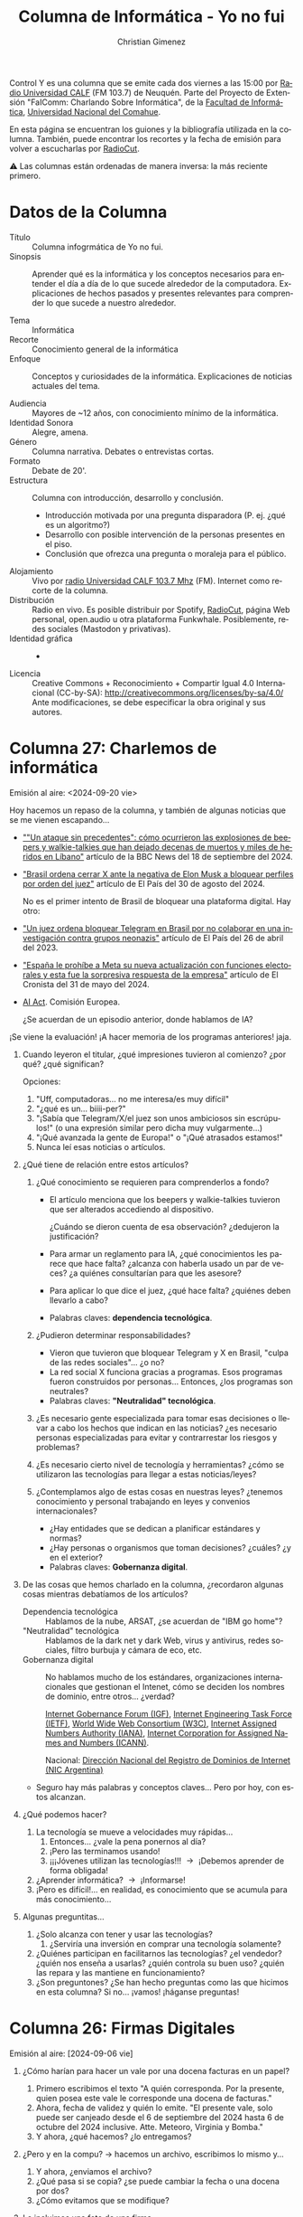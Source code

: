 #+begin_export latex

\newfontfamily\unicodefont{Doulos SIL}
#+end_export

#+HTML: <main>


Control Y es una columna que se emite cada dos viernes a las 15:00 por [[https://radiouncocalf.com][Radio Universidad CALF]] (FM 103.7) de Neuquén. Parte del Proyecto de Extensión "FaIComm: Charlando Sobre Informática", de la [[https://faiweb.uncoma.edu.ar][Facultad de Informática]], [[https://www.uncoma.edu.ar][Universidad Nacional del Comahue]].

En esta página se encuentran los guiones y la bibliografía utilizada en la columna. También, puede encontrar los recortes y la fecha de emisión para volver a escucharlas por [[https://radiocut.fm/radiostation/uncocalf/listen/][RadioCut]].

\warning{} Las columnas están ordenadas de manera inversa: la más reciente primero.

* Datos de la Columna

- Título :: Columna infogrmática de Yo no fui.
- Sinopsis :: Aprender qué es la informática y los conceptos necesarios para entender el día a día de lo que sucede alrededor de la computadora. Explicaciones de hechos pasados y presentes relevantes para comprender lo que sucede a nuestro alrededor.
  
- Tema :: Informática
- Recorte :: Conocimiento general de la informática
- Enfoque :: Conceptos y curiosidades de la informática. Explicaciones de noticias actuales del tema.
  
- Audiencia :: Mayores de ~12 años, con conocimiento mínimo de la informática.
- Identidad Sonora :: Alegre, amena.
- Género :: Columna narrativa. Debates o entrevistas cortas.
- Formato :: Debate de 20'.
- Estructura :: Columna con introducción, desarrollo y conclusión.
  - Introducción motivada por una pregunta disparadora (P. ej. ¿qué es un algoritmo?)
  - Desarrollo con posible intervención de la personas presentes en el piso.
  - Conclusión que ofrezca una pregunta o moraleja para el público.
- Alojamiento :: Vivo por [[https://radiouncocalf.com][radio Universidad CALF 103.7 Mhz]] (FM).
  Internet como recorte de la columna.
- Distribución :: Radio en vivo. Es posible distribuir por Spotify, [[https://radiocut.fm/radiostation/uncocalf/][RadioCut]], página Web personal, open.audio u otra plataforma Funkwhale. Posiblemente, redes sociales (Mastodon y privativas).
- Identidad gráfica :: -
- Licencia :: Creative Commons + Reconocimiento + Compartir Igual 4.0 Internacional (CC-by-SA):
  http://creativecommons.org/licenses/by-sa/4.0/
  Ante modificaciones, se debe especificar la obra original y sus autores.
  
* Columna 27: Charlemos de informática
#+html: <a id="columna-27"></a>

\radio{} Emisión al aire: <2024-09-20 vie>

Hoy hacemos un repaso de la columna, y también de algunas noticias que se me vienen escapando...

- [[https://www.bbc.com/mundo/articles/cx20l70yrn2o][""Un ataque sin precedentes": cómo ocurrieron las explosiones de beepers y walkie-talkies que han dejado decenas de muertos y miles de heridos en Líbano"]] artículo de la BBC News del 18 de septiembre del 2024.
  
- [[https://elpais.com/america/2024-08-30/un-juez-del-supremo-de-brasil-ordena-el-cierre-inmediato-de-x-por-negarse-a-bloquear-varias-cuentas.html]["Brasil ordena cerrar X ante la negativa de Elon Musk a bloquear perfiles por orden del juez"]] artículo de El País del 30 de agosto del 2024.

  No es el primer intento de Brasil de bloquear una plataforma digital. Hay otro:
  
- [[https://elpais.com/internacional/2023-04-26/la-justicia-brasilena-ordena-la-suspension-temporal-de-telegram-en-el-pais.html]["Un juez ordena bloquear Telegram en Brasil por no colaborar en una investigación contra grupos neonazis"]] artículo de El País del 26 de abril del 2023.  

- [[https://www.cronista.com/espana/pc-movil/espana-le-prohibe-a-meta-su-nueva-actualizacion-con-funciones-electorales-esto-respondio-la-empresa/]["España le prohíbe a Meta su nueva actualización con funciones electorales y esta fue la sorpresiva respuesta de la empresa"]] artículo de El Cronista del 31 de mayo del 2024. 
  
- [[https://digital-strategy.ec.europa.eu/en/policies/regulatory-framework-ai][AI Act]]. Comisión Europea.

  ¿Se acuerdan de un episodio anterior, donde hablamos de IA?

¡Se viene la evaluación! ¡A hacer memoria de los programas anteriores! jaja.

1. Cuando leyeron el titular, ¿qué impresiones tuvieron al comienzo? ¿por qué? ¿qué significan?

   Opciones:
   
   1. "Uff, computadoras... no me interesa/es muy difícil"
   2. "¿qué es un... biiii-per?"
   3. "¡Sabía que Telegram/X/el juez son unos ambiciosos sin escrúpulos!" (o una expresión similar pero dicha muy vulgarmente...)
   4. "¡Qué avanzada la gente de Europa!" o "¡Qué atrasados estamos!"
   5. Nunca leí esas noticias o artículos.

2. ¿Qué tiene de relación entre estos artículos?
   1. ¿Qué conocimiento se requieren para comprenderlos a fondo?
      - El artículo menciona que los beepers y walkie-talkies tuvieron que ser alterados accediendo al dispositivo.

        ¿Cuándo se dieron cuenta de esa observación? ¿dedujeron la justificación?

      - Para armar un reglamento para IA, ¿qué conocimientos les parece que hace falta? ¿alcanza con haberla usado un par de veces? ¿a quiénes consultarían para que les asesore?

      - Para aplicar lo que dice el juez, ¿qué hace falta? ¿quiénes deben llevarlo a cabo?
        
      - Palabras claves: *dependencia tecnológica*.
        
   2. ¿Pudieron determinar responsabilidades?

      - Vieron que tuvieron que bloquear Telegram y X en Brasil, "culpa de las redes sociales"... ¿o no?
      - La red social X funciona gracias a programas. Esos programas fueron construidos por personas... Entonces, ¿los programas son neutrales?
      - Palabras claves: *"Neutralidad" tecnológica*.
        
   3. ¿Es necesario gente especializada para tomar esas decisiones o llevar a cabo los hechos que indican en las noticias? ¿es necesario personas especializadas para evitar y contrarrestar los riesgos y problemas?
   4. ¿Es necesario cierto nivel de tecnología y herramientas? ¿cómo se utilizaron las tecnologías para llegar a estas noticias/leyes?
   5. ¿Contemplamos algo de estas cosas en nuestras leyes? ¿tenemos conocimiento y personal trabajando en leyes y convenios internacionales?
      - ¿Hay entidades que se dedican a planificar estándares y normas?
      - ¿Hay personas o organismos que toman decisiones? ¿cuáles? ¿y en el exterior?
      - Palabras claves: *Gobernanza digital*.
3. De las cosas que hemos charlado en la columna, ¿recordaron algunas cosas mientras debatíamos de los artículos?
   # - Gobernanza digital
   # - "Neutralidad" tecnológica
   # - Dependencia tecnológica / soberanía digital
   # - Necesidad de conocer y aprender => universidades, escuelas, talleres => control y manipulación de la tecnología => especialización => desarrollar más tecnología => enseñar nueva tecnología
   - Dependencia tecnológica :: Hablamos de la nube, ARSAT, ¿se acuerdan de "IBM go home"?
   - "Neutralidad" tecnológica :: Hablamos de la dark net y dark Web, virus y antivirus, redes sociales, filtro burbuja y cámara de eco, etc.
   - Gobernanza digital :: No hablamos mucho de los estándares, organizaciones internacionales que gestionan el Intenet, cómo se deciden los nombres de dominio, entre otros... ¿verdad?

     [[https://www.intgovforum.org/en/tags/about][Internet Gobernance Forum (IGF)]], [[https://www.ietf.org/][Internet Engineering Task Force (IETF)]], [[https://www.w3.org/][World Wide Web Consortium (W3C)]], [[https://www.iana.org/][Internet Assigned Numbers Authority (IANA)]], [[https://icann.org/][Internet Corporation for Assigned Names and Numbers (ICANN)]]. 

     Nacional: [[https://nic.ar/es/nic-argentina/acerca_de_nosotros][Dirección Nacional del Registro de Dominios de Internet (NIC Argentina)]]

   - Seguro hay más palabras y conceptos claves... Pero por hoy, con estos alcanzan.

4. ¿Qué podemos hacer?
   1. La tecnología se mueve a velocidades muy rápidas...
      1. Entonces... ¿vale la pena ponernos al día?
      2. ¡Pero las terminamos usando!
      3. ¡¡¡Jóvenes utilizan las tecnologías!!! \to{} ¡Debemos aprender de forma obligada!
   2. ¿Aprender informática? \to{} ¡Informarse!
   3. ¡Pero es difícil!... en realidad, es conocimiento que se acumula para más conocimiento...
5. Algunas preguntitas... \thinkingface{}
   1. ¿Solo alcanza con tener y usar las tecnologías?
      1. ¿Serviría una inversión en comprar una tecnología solamente?
   2. ¿Quiénes participan en facilitarnos las tecnologías? ¿el vendedor? ¿quién nos enseña a usarlas? ¿quién controla su buen uso? ¿quién las repara y las mantiene en funcionamiento?
   3. ¿Son preguntones? ¿Se han hecho preguntas como las que hicimos en esta columna? Si no... ¡vamos! ¡háganse preguntas!
   
* Columna 26: Firmas Digitales
#+html: <a id="columna-26"></a>

\radio{} Emisión al aire: [2024-09-06 vie]

1. ¿Cómo harían para hacer un vale por una docena facturas en un papel?
   1. Primero escribimos el texto "A quién corresponda. Por la presente, quien posea este vale le corresponde una docena de facturas."
   2. Ahora, fecha de validez y quién lo emite. "El presente vale, solo puede ser canjeado desde el 6 de septiembre del 2024 hasta 6 de octubre del 2024 inclusive. Atte. Meteoro, Virginia y Bomba."
   3. Y ahora, ¿qué hacemos? ¿lo entregamos?
2. ¿Pero y en la compu? \to hacemos un archivo, escribimos lo mismo y...
   1. Y ahora, ¿enviamos el archivo?
   2. ¿Qué pasa si se copia? ¿se puede cambiar la fecha o una docena por dos?
   3. ¿Cómo evitamos que se modifique? 
3. Le incluimos una foto de una firma
   1. Ahora, ¿se puede copiar? ¿evitamos que se modifique?
   2. ¿Qué pasa si se edita la imágen?
4. ¿Y si usamos una Firma Digital?
   1. ¿Qué es una firma digital?
   2. Informal: es un dato agregado que permite verificar la autenticidad del documento.      
5. ¿Cómo hacemos para saber si el vale cambió? (*integridad*)
   1. Esto se llama *integridad*
   2. Hay dos fórmulas matemáticas:
      1. Una que recibe un mensaje y nos retorna un valor "único" para ese mensaje.
      2. Otra que dado un valor y un mensaje, nos retorna si es correcto o no.
6. ¿Cómo hacemos para saber que la firma es realmente de quien dice ser?

   Básicamente, que otra persona haya firmado el vale por Mete.
   
   1. Esto se llama *autenticidad*.
         
   2. Se suma una clave secreta y una clave pública. La clave secreta solo lo tiene una persona y la pública puede verla todo el mundo. Así, las dos fórmulas serían:
      1. mensaje + clave secreta \to valor "único" para ese menasje
      2. mensaje + clave pública + valor \to si es correcta o no.

   3. En otro momento hablaremos de las claves públicas y privadas (cifrado asimétrico) y la revolución que esto generó.

7. ¿Cómo hacemos para que Mete no me diga "yo no fui, yo no lo firmé"? (*no repudio*)

   1. la clave secreta y la clave pública están relacionadas.

   2. Si puedo autenticar que mensaje + clave pública + valor es correcta, ya es suficiente para indicar que en algún momento se utilizó la clave secreta... ¿y quién tiene la clave secreta?

8. ¿Qué pasa si se *copia*? (double-spending problem)

   Ops... \facepalm... ¡lamentablemente no podemos evitar que lo copien!

   Se podría usar un mecanismo diferente: Incluir en el texto un número por cada vale, y cuando se canjea, Mete guarda el número en una planilla propia.

   ¿Y si pensamos en un contrato o un documento público? \partypopper{} ¡No nos molesta que se copie! \partypopper{}  
      
9. En resumen.. ¿Para qué sirve una firma digital?
   1. Integridad
   2. Autenticidad
   3. No repudio

10. Consejos:
    1. Por las dudas, aclaramos de nuevo: no, la firma digital *no es tu firma en papel escaneada*.
    2. Las firmas digitales se tramitan en entidades registradas (en Argentina, se llaman "Autoridad de Registro", puede ser un banco, correo, universidad, municipio, etc.). [[https://firmar.gob.ar/RA/info][Listado aquí.]]
    3. Si no estamos seguras/os *cómo se utiliza y se preserva* la firma digital, ¡consultemos antes de tramitarla!
       1. Hay varias etapas: primero para tramitar y obtener la firma, segundo usar la firma para firmar documentos, tres validar tus documentos firmados y de los otros.
    4. Al *tramitar una firma digital*, pueden darnos una contraseña, un archivo con la clave privada o un dispositivo (parecido a un pendrive).
       1. En Argentina hay dos opciones: por hardware con token o remota sin token.
       2. Por "hardware con token", se puede firmar cualquier archivos. Pero, para usarla, requiere un programa de terceros y un dispositivo (por lo que indica la página, debemos comprarlo).
       3. Por "remota sin token", solo se puede firmar PDF. Debemos entrar a una página, iniciar sesión y subir el PDF a firmar.
    5. Nunca, jamás, damos nuestra contraseña para firmar digitalmente, compartimos la clave secreta, token o el dispositivo que nos entregan con la firma digital.

       Una vez que nos entregan la contraseña o el hardware token, somos completamente responsables de su uso y cuidado. 
      
    6. Si perdemos la contraseña, cambiemos por una nueva inmediatamente. Si perdemos el dispositivo, ¡es muy importante denunciarlo cuanto antes! Cualquier eventual, es importante consultar y denunciar cualquier irregularidad.

Bibliografía

- [[https://www.argentina.gob.ar/servicio/solicitar-certificado-de-firma-digital-por-hardware-token][Solicitar firma digital por hardware con token]]
- [[https://www.argentina.gob.ar/servicio/solicitar-firma-digital-remota-sin-token][Solicitar firma digital remota sin token]]


# 4. ¿Y si lo Firmamos Digitalmente?

#    ¿Pero qué es?
   
#    Un poco informal: Una secuencia de letras y números que es "única" para un mensaje determinado.

# 5. ¿Secuencia de letras y números "única"?
   
#    Hablemos de qué es un hash:
   
#    1. Una fórmula matemática que recibe un mensaje y devuelve una  secuencia de letras y números que aparenta ser "única" para ese mensaje.
#    2. Más otra fórmula matemática que recibe esa secuencia de letras y números y el mensaje, y te indica que es correcta o no.

#    Un hash, para que sea útil, debe cumplir algunas propiedades que no voy a mencionar.

# 6. Entonces, ¡utilizamos un hash para el vale!

#    1. Ahora sí, puedo chequear si se cambió...
#    2. Pero... Qué pasa si cuando lo quiero canjear, ¿Mete me dice que él no lo firmó?

# 7. Entonces, necesitamos una fórmula matemática que:

#    Un número secreto 


* Columna 25: IA y entrevista de Beatriz
#+html: <a id="columna-25"></a>

\radio Emisión al aire: [2024-08-09 vie 16:00]

\headphone{} [[https://radiocut.fm/radiostation/uncocalf/listen/2024/08/09/16/00/00/][Escuchar en RadioCut]]

Desarrollemos un poco más [[https://radiocut.fm/radiostation/uncocalf/listen/2024/08/07/14/50/50/][de la entrevista a Beatríz Busaniche]]. Charlemos un poco algunas cosas de lo que se dijo.

1. No digamos "¡Esto a mí no me va a pasar!" porque... ¡La burbuja ya usa IA!
   1. Hoy en día, ¿el "algoritmo" no nos sugiere posts, música y videos personalizados?
   2. Para armar la burbuja, se está usando algún programa con nuestra información \to{} ¿se estará usando IA? \shrug{}

2. ¿Cómo haría el software para escanear perfiles?
   1. Pensemos nosotros cómo haríamos para escanear perfiles manualmente \to{} ¡Stalking mode on! \facepalm{}
   2. (Típica pregunta de informático:) ¿Se puede automatizar?
   3. ¿Pero qué información podemos acceder?
      1. ¿La información pública de...?
      2. ¿Y la información privada?
      3. Pero... ¿dimos consentimiento para todo esto?
   4. Pero, ¿si nos darían un mayor acceso?
      
   Vemos que está relacionado con: *Propiedad Intelectual, Ley de datos personales y privacidad*.
     
3. ¿Qué pasa con las fotos? ¿se escanean también? ¿cómo?
   1. Buscar patrones en las fotos
   2. Una computadora, ¿piensa? ¿comprende lo que ve?
   3. Ejemplos ejemplo...
      
4. 2 + 2 = 4 ... e  IP + Fotos que publicás = ¡Ya sé quien sos!
   a. A veces un dato solo no alcanza para identificar las personas.
   b. Pero, ¿y si juntamos dos datos? ¿alcanza?
   c. Ver el [[https://servicios.infoleg.gob.ar/infolegInternet/anexos/60000-64999/64790/texact.htm][Artículo 21, inciso f de la Ley 25.326]]: por eso es importante que informen cómo se asocian esos datos.
   d. Ver [[https://eur-lex.europa.eu/legal-content/ES/TXT/?uri=CELEX:32024R1689#d1e38-127-1][Reglamento UE 2024/1686 (12/7/2024)]].
     
      - Capítulo II, Artículo 5, inciso d (perfil y delitos), e (reconocimiento facial) y f (emociones)

      - Anexo III: Biometría, Infraestructuras críticas (incluye el gas, agua y luz), educación y distribución de personas.

      
5. ¿Por qué no importa hacer un perfil falso?
   Otra cosa que me dejó pensando, fue algo que dijo Beatríz, que no importa realizar perfiles falsos...
   
   - ¿Qué sería hacer un perfil falso?
   - Hacer una cuenta con publicaciones propias pero con un nombre falso...
   - Hacer una cuenta con publicaciones diversas pero con nombre falso...
   - De cualquier modo, entrarías en una clasificación.
6. ¿A qué se refiere que es estadístico?
   1. Que tiene un margen de error: ¿qué pasa si se equivoca? ¿quién valida los resultados?
   2. ¡Son solo números! ¿Quién interpreta los resultados?
7. ¿Cómo sería utilizar la IA correctamente?
   1. Se entrena... ¿qué información utiliza? ¿a qué datos se le indica que son correctos y cuáles no?
   2. Se evalúa... ¿responde adecuadamente? ¿cuál es su margen de error?
   3. Se interpreta... ¿por qué responde de tal forma? ¿por qué de otra?
   4. ¿Dónde se usa? ¿conlleva un riesgo? ¿qué riesgo hay si responde mal?

Preguntas:

1. ¿Qué cosas publican? Cuando decimos "publican", ¿comprenden qué tan público es?
2. ¿Tienen sus perfiles en privados?
3. Me pregunto si pidieron permiso para publicar la foto donde aparece otra persona... \thinkingface{}

Recursos:

- [[https://www.vialibre.org.ar/][Fundación Vía Libre]] posee varios artículos y proyectos.
- [[https://servicios.infoleg.gob.ar/infolegInternet/anexos/60000-64999/64790/texact.htm][Ley 25.326 "Habeas Data" (Protección de datos personales)]]
- [[https://www.argentina.gob.ar/justicia/derechofacil/leysimple/datos-personales]["Datos Personales" de Argentina.gob.ar]] ([[https://web.archive.org/web/20231206075756/https://www.argentina.gob.ar/justicia/derechofacil/leysimple/datos-personales][Versión archivada del 6 de diciembre del 2023]], no se encuentra otra reciente en The Wayback Machine).
- Europa: https://digital-strategy.ec.europa.eu/en/policies/regulatory-framework-ai
  - Alto riesgo: párrafo 46.
  - Ver [[https://eur-lex.europa.eu/legal-content/ES/TXT/?uri=CELEX:32024R1689#d1e3146-1-1][Capítulo III, Artículo 5, inciso d y e]].


* Columna 24: Obsolescencia programada
#+html: <a id="columna-24"></a>

\radio Emisión al aire: [2024-07-26 vie]

\headphone{} [[https://radiocut.fm/radiostation/uncocalf/listen/2024/07/26/15/45/15/][Escuchar en RadioCut]]

1. ¿Qué es la obsolescencia programada?
   - ¿Cuánto te dura un celular?
   - ¿Qué pasa cuando se rompe el control remoto del tele?
   - Fecha de vencimiento a lo que se compra, pero:
     - Se diseña el producto para que dure poco tiempo
     - Se rompe, se inutiliza o se torna difícil de utilizar
     - Deja de estar "de moda"
     - Es necesario repararlo o comprar uno nuevo
     - Puede suceder que los repuestos tampoco estén disponibles
   
2. ¿Cómo se presenta la obsolescencia *en Hardware*?

   1. Un aparto resulta en desuso porque:

      1. Se rompe y su reparación es costosa.

      2. Su funcionalidad inicial se va reduciendo con el tiempo.

         Por ejemplo: Botones que dejan de responder porque se gastan.

      3. la durabilidad inicial se reduce 

         Por ejemplo: La batería se carga cada vez menos en poco tiempo.

      4. Deja de estar "de moda".

         Por ejemplo: Salió un nuevo celular.

   2. Componentes de baja calidad.

      Sin protecciones donde más se esfuerza (fusibles, aislantes de calor/electricidad, ventiladores, disipadores de calor, pasta térmicas, etc.)

   3. Diseño del hardware incorrecto.

      Por ejemplo: Utilizar componentes electrónicos de menor calidad, para tensión o corriente menores, cables de menor calidad, no incluir protecciones contra tensiones inesperadas, calor u otros inconvenientes.
   
3. ¿y *en el Software*?

   Viene acompañado del hardware.

   1. Un programa deja de funcionar porque:
      
      1. El servidor no responde más (p. ej.: en juegos, servicios).
      2. La empresa no brinda más soporte (p. ej.: Adobe Flash, Java Applets).
      3. Programado para dejar de funcionar o remover funcionalidad a cierto tiempo.
         
   2. No se ofrece *compatibilidad hacia atrás*:

      ¡me exige que deba comprar la última version del programa!

   3. Diseñado para que se degrade:

      1. Su diseño es complejo adrede (p. ej.: un programa que posee errores o se rompe a sí mismo)
      2. Su diseño no está pensado para la eficiencia que debe funcionar (p. ej.: tarda más debido a una elección del algoritmo o estructura de almacenamiento incorrecta).

   4. Avances tecnológicos

      Empujan al usuario a adquirir un nuevo software o hardware.

      1. Nuevos sistemas no poseen lo necesario (bibliotecas, hardware) para ejecutar programas viejos

      2. Limitado a funcionar en nuevo hardware, no ofrece opciones para desactivar características avanzadas.

         Por ejemplo: una nueva versión de un videojuego que requiere cierta computadora con una placa de video determinada para emular el movimiento del agua, blur y texturas de mejor calidad.      
   
4. *Digital Restriction Management* (DRM)
   
   Imponer restricciones que controla que se puede hacer con el software (programa, medios digitales).

   1. ¿Qué pasa si el software está diseñado para cierto hardware únicamente?

      ¿No es una restricción que necesitemos cierta computadora para usar el último sistema operativo?
      
   2. ¿Qué pasa si el hardware solo funciona con cierto formato únicamente?

      ¿Se puede usar otros formatos de audio en el auto?
   
5. El *derecho a reparar*

   Que permitan legal y técnicamente reparar los dispositivos que compramos. 
   
   1. ¿Qué es lo primero que genera la obsolescencia programada? \to{} ¡Basura!
   2. ¿Qué pasaría si pudieramos reparar?
      1. Se alarga el tiempo de uso... ¡menos basura!
      2. ¡Se puede reutilizar componentes de dispotivos a descartar!
   3. ¿Qué necesitamos para reparar?
      1. Aprender, diseños, tecnología (soldadoras, etc.)
      2. ¡Repuestos!
      
6. ¿Qué se está haciendo al respecto?
   1. [[https://cybercirujas.rebelion.digital/][Cibercirujeo]]
   2. Escuelas, universidades y personas con interés en recuperar y reciclar
      
7. Preguntas
   1. Cuando pasa cierto tiempo, y se actualiza la compu: ¿no la notás más lenta? ¿y con respecto a otras?
   2. ¿Cuántas veces cambiaste de celular? ¿cuáles fueron las razones por que lo cambiaste?

      1. Si se rompió el cristal, ¿por qué no lo cambiaste?
      2. Si fue la batería...
      3. Si fue porque andaba lento... ¿por qué se tornó así?
      
   3. ¿Has llevado a reparar tu compu? ¿tu celu? pero si ambas son computadoras, ¿por qué se diferencian tanto?

      \warning{} Por las dudas... ¿hacen back-up cada tanto de sus documentos importantes?
** Recursos
- https://www.defectivebydesign.org/what_is_drm
- https://www.fsf.org/campaigns/fight-to-repair
- https://www.sciencedirect.com/topics/computer-science/planned-obsolescence

  Algunos artículos que hablan de obsolescencia programada.
  
- https://www.bbc.com/future/article/20160612-heres-the-truth-about-the-planned-obsolescence-of-tech

* Columna 23: Reconocimiento facial
#+html: <a id="columna-23"></a>

\radio{} Emisión al aire: [2024-07-12 vie 15:00]

#+caption: Eigenfaces utilizadas para reconocimiento facial. De AT&T Laboratories Cambridge.
[[https://upload.wikimedia.org/wikipedia/commons/6/67/Eigenfaces.png]]

Las Eigenfaces son "características que resaltan" de la foto de un rostro. Se obtienen luego de escanearlo múltiples de veces y aplicar una serie de ecuaciones y algoritmos sobre estas.

[[https://commons.wikimedia.org/wiki/File:Eigenfaces.png][Foto obtenida desde WikiMedia]]
** Guion
¡Empecemos!

1. ¿Qué es el reconocimiento facial?
   1. Un programa o sistema informático (a veces sumado hardware)
   2. Reconoce un rostro \to{} Dice de quién es
2. ¿Cómo funciona?
   1. Alinear el rostro: ¿dónde está la nariz, los ojos?
      1. Debe situarse como los rostros guardados en la base de datos
   2. Obtener una foto
   3. Detectar los límites del rostro
   4. Comparar si el rostro dentro de los límites coincide con el guardado
   5. ¿Qué pixeles o puntos son similares? ¿cuánta diferencia toleramos?
3. Mostrar el reconocimiento facial en el celu.
   1. Siempre me molestó tener que escribir la clave para desbloquear el celular
   2. Pero por suerte, ¡tengo una solución mágica! \mage{} \magicwand{}
   3. Miren qué bueno, \partypopper{} ¡puedo desbloquear mi celu con mi rostro!
   4. Solucioné un problema: ¡recordar una contraseña molesta para desbloquear el celular!
   5. Pero... ¿qué pasa si le acerco una foto? \cammerawithflash{}
4. ¿Puede tener errores?
   - Falsos positivos: ¡Reconoce a alguien que no soy yo!
   - Falsos negativos: ¡No me reconoce mi rostro a pesar de que soy yo!
   - Debería ser calibrado para reducir los errores al mínimo... ¡especialmente los falsos positivos!
5. ¿Para qué se usa?
   - Identificación
     - ¿Quién eres?/¿quién es el autor/creador?
       Ejemplos:
       
       - Alguien nos dice que es "Juana"
       - Un correo dice que proviene de "Juana"
       - Un sistema nos dice que es "la computadora de Juana"

       Pero: ¿realmente es Juana o no es cierto?

     - Verificación de la identidad: ¿entendimos bien su nombre y sus datos?

       ¡No es autenticación! ¡Aún no nos aseguramos que es cierto!

   - Autenticación
     - ¿Es cierto que la persona es quién dice ser?
     - Factores: algo que sabes, algo que eres, algo que tienes, algo que haces, dónde estás
       - algo que eres: la biometría y el reconocimiento facial.
       
   - Otras: camaras de vigilancia, validación de estados de ánimo (triste, alegre, etc.).

6. Aún se debate si la biometría es un factor feasible de autenticación...
   1. Vieron que tiene errores y que con una foto sirve para engañar.

7. Preguntas...
   - ¿Les parece que incluir esta tecnología soluciona el problema que tengo con mi celular?
   - ¿Les parece que el reconocimiento facial soluciona muchos problemas? ¿cuáles les parece que sí y cúales no? ¿cómo solucionan esos problemas?
   - ¿Se acuerdan de alguna App que utilice reconocimiento facial? ¿qué les pide que hagan? ¿tuvieron que girar el rostro? ¿contra qué piensan que compara?
   - El Registro Nacional de las Personas (RENAPER) tiene nuestros datos, entre ellos, una imágen para el DNI con nuestro rostro. El [[https://www.argentina.gob.ar/interior/renaper/sid-sistema-de-identidad-digital][Sistema de Identidad Digital (SID)]] es el que posee los datos necesarios para permitir la validación del reconocimiento facial.

     Hubo una filtración de datos del RENAPER hace un tiempo (ver artículo del 9 de abril, más abajo).
     
   - ¿Dónde les parece que debería usarse el reconocimiento facial? ¿les parece en los aeropuertos? ¿en las redes sociales? ¿en sus casas? ¿en las cámaras de vigilancia de espacios públicos?
     - ¿Cómo les parece que debería usarse en cada caso?
   - ¿Debería usarse para identificar y/o autenticar? ¿Qué pasa si se equivoca?
     ¿Hay situaciones en la que debería haber alguien que corrobore el resultado? 
   - ¿Quién les parece que debería regular y controlar su uso?


Unas noticias a tener en cuenta:

- [[https://www.rionegro.com.ar/sociedad/recetas-electronicas-que-cambia-en-neuquen-y-rio-negro-3537979/]["Recetas electrónicas: qué cambia en Neuquén y Río Negro"]] por Lorena Roncarolo, publicado en el diario Río Negro. 24 de abril del 2024.
  
- [[https://www.ambito.com/economia/gobierno-anuncio-que-eliminara-el-40-los-registros-del-automotor-n5992546]["Gobierno anunció que eliminará el 40% de los Registros del Automotor"]] de Ámbito.com. 3 de mayo del 2024.

  Observar que se habla de la digitalización de los legajos de los vehículos y de la cédula verde en formato digital.

Algo más general: Con toda la digitalización, en ocasiones centralizada y única. 
     
- ¡Estaría bueno hacernos las mismas preguntas que antes!
- ¿No deberíamos preguntarnos acerca de la ética y la seguridad del sistema y de los datos almacenados?

** Más recursos
- [[https://www.lanacion.com.ar/tecnologia/nueva-filtracion-de-renaper-que-paso-esta-vez-con-la-publicacion-de-datos-de-ciudadanos-argentinos-y-nid09042024/]["Nueva filtración de Renaper: qué pasó esta vez con la publicación de datos de ciudadanos argentinos, y qué hay que hacer"]] por Julieta Schulkin, publicado en La Nación. 9 de abril del 2024.

  Allí cuenta una filtración del RENAPER donde están los datos de nuestros DNI. Entre ellos, cosas que no se deben compartir: la foto y el número de trámite. Dejo para otro momento el debate de si el DNI debe tener un chip NFC.

- "The Basics of Information Security". Jason Andress. Elsevier/Syngress press (Libro).

  Describe identificación, verificación de la identidad y autenticación y sus factores.

* Columna 22: ¿Qué es la nube? (cont.)
#+html: <a id="columna-22"></a>

\radio{} Emisión al aire: <2024-06-28 vie>

** Repaso
1. ¿Qué es la nube?
   1. Proveer un servicio.
      - Simplemente, solicitar y liberar el servicio por medio de alguna interfaz o Web.
   2. No nos interesa gestionar la infraestructura por debajo, solo queremos el servicio.
      - Red, sistema operativo, almacenamiento (discos rígidos) \to{} ¡no queremos gestionarlo!
      - Quisiera no instalar ni comprar una compu entera para eso.      
   3. Queremos accederlo en cualquier parte del mundo.
2. Servicios \to{} Iaas, Paas, SaaS   
3. ¿Qué debemos tener en cuenta?

   - *¡Mantener ordenado el sistema desde el comienzo!*
     - Debo guardar un archivo: \prohibited{} +¡Todo al escritorio!+ \nogood{}

       ¡Ordenemos con carpetas!

   - *¡Prohibir el acceso a menos que sea necesario!*
     - Mínimo acceso: lo justo y necesario.


Pero, aún es todo muy abstracto... ¿Qué onda la nube? 

Vamos con algo más gráfico...

** Mi servidor de archivos: DIY
(DIY significa /Do it yourself/, "hazlo tú mismo").

- Quiero hacer mi propio servidor de archivos...
- ¿Qué necesito? Hagamos la lista...  
  - Necesito una máquina.
  - Si mucha gente lo va a usar: mucho disco rígido.
  - Internet... ¡por supuesto!
  - Saber instalar y usar programas: FTP, servidor Web... \explodinghead{}
  - Saber configurar la red: ¡queremos acceder desde afuera de nuestra casa!

Si bien, parece mucho, pero es posible. Aunque debemos aceptar:

- Ser tolerante a cortes de luz.
- Paciencia si son archivos grandes (depende de la conexión).
- Existe Software Libre que nos facilita la instalación de software: ¡no tenemos que programar nada!
 
** Vamos más allá: ¡quiero hacer mi nube!
Ahora, seamos un poquito más exigentes...

  - No se tiene que apagar aún ante un corte de luz: UPS
  - No se tiene que desconectar: varias conexiones a Internet
  - No se tiene que romper la compu: ¡varias compus conectadas en espejo!
  - No se tiene que trabar el sistema operativo: ¿en serio... están pensando en W...?
  - Los ataques deben evitarse/mitigarse: ¿¡Alguien sabe seguridad informática!?
  - ¿Qué pasa si hay un problema con alguna cuenta? \to{} ¡Alguien tiene que responder!
  - 24 horas de funcionamiento... ¡la factura de luz! \facepalm{}
  - En verano, con 50\deg{} de calor... y mejor bajemos la temperatura un poco...
  - ¿Qué software usamos?

    Bueno, ¡es lo único que podemos ahorrar! ¡Hay muchos que son Open Source/Software Libre!
    
** Mi nube vs Esa Nube

Pro y contras de mi nube DIY:

- ¿Qué les parece la privacidad? \to{} ¿Quién podría mirar tus datos?
- ¿Qué les parece la respuesta ante un problema? \to{} "¡no puedo entrar a mi cuenta! ¿me la reseteás?"
- ¿Qué opinan los términos de uso?
- ¿Qué les parece el uso de sus datos? ¿por ejemplo para minería o IA?
- ¿A quién le pertenece los datos?

Perooooo...

- ¿Quién instala y mantiene todo?
- ¿Cuánto sale?
- ¿Y la seguridad informática?
- ¿Qué pasa si se corta la luz, el Internet...?
- ¿Qué pasa si la compu se rompe?

#  - ¿Y las páginas Webs? ¿cómo funcionan?
#
#   -- Explicar cómo es un Hoster --

** Entonces...

- ¿Qué les parece que es la nube?
- ¿Escucharon la frase: "la nube es la computadora de otro"? ¿qué les parece?
- Y sus datos, ¿saben dónde están? ¿quién los tiene? ¿qué les parece que estén en esa computadora?
  
** Algunos tips
- Las nubes usualmente usan un software para sincronizar.
  - Configurarlos para que usen una carpeta específica, y no todo el sistema.
  - Ojo con el de Windows: sube todo a la nube, si se acaba el espacio, también te quedás sin espacio para adjuntar archivos a los correos.
- En el correo institucional o la cuenta del trabajo: mejor evitemos subir cosas personales.
- ¿Qué pasa con Whatsapp? \to{} Las copias de seguridad van a la nube... asegurarse que sea en un correo personal.
- Me imagino que tienen configurado una cuenta de correo de respaldo/recuperación... ¿verdad?
- ¡Me imagino que tienen la contraseña del correo bien guardada y no es "12345"!
- *Si un archivo es muy importante: ¡siempre hacer muchas copias en distintos lugares!*


* Columna 21: ¿Qué es la nube?
#+html: <a id="columna-21"></a>

\radio{} Emisión al aire: [2024-06-07 vie 15:00]

** Guion

***  Repaso
   - ¿Se acuerdan de lo que charlamos de Internet?
   - ¿Usan correos habitualmente?
   - Pero, ¿dónde están tus correos? ¿desde dónde podés accederlos?

*** ¿Qué es la nube?

   Pensemos en el correo electrónico, en los documentos que usan en la nube... ¿qué tiene?

   - ¿Qué necesitan para acceder? ¿Internet?
   - ¿Dónde guardan sus correos? ¿Y para verlos, qué hacen?
   - Pero, ¿hay computadoras donde se guardan? ¿dónde están?
   - ¿Pueden acceder a sus correos en cualquier parte? ¿qué les hace falta?
   - ¿Tuvieron que instalar algo? ¿algún servidor de correos o algún programa para filtrar SPAM?
     ¿Quién se encargó de eso? ¿configurar la red, los discos rígidos, etc.?

   En otras palabras:

   1. Proveer un servicio.
      - Simplemente, solicitar y liberar el servicio por medio de alguna interfaz o Web.
   2. No nos interesa gestionar la infraestructura por debajo, solo queremos el servicio.
      - Red, sistema operativo, almacenamiento (discos rígidos) \to{} ¡no queremos gestionarlo!
      - Quisiera no instalar ni comprar una compu entera para eso.      
   3. Queremos accederlo en cualquier parte del mundo.
   
***  ¿Qué servicios ofrece?

   Mientras vemos cada uno, ¡piensen en ejemplos!
   
   - *Infraestructure as a Service* (IaaS)

     Quiero usar un Linux, pero no deseo comprar una compu...

     - Ejemplos: Virtual Private Servers (VPS).
     
   - *Platform as a Service* (PaaS)

     Quiero usar varias aplicaciones posibles... pero no quiero manejar un sistema entero!

     - Ejemplos: hosters.

   - *Software as a Service* (SaaS)

     Solo necesito un blog! Hacer una llamada virtual! No quiero instalar ni solicitar nada más!

     - Ejemplos: Mails, almacenamiento en la nube, videollamadas...

***  ¿Pros y cons?

   ¿Se acuerdan del CIA (Confidencialidad, Integridad, Disponibilidad)?
     
   - Confidencialidad: ¿Quiénes pueden ver los datos? ¿se pueden cifrar? ¿podemos prohibir el acceso/modificación?
     - ¿Pueden usar mis archivos para algo más?
   - Integridad: ¿sabemos si alguen cambia nuestros datos? ¿es posible que un tercero los cambie? ¿qué sucede ante borrados o cambios accidentales?
   - Disponibilidad: ¿podemos acceder al software/plataforma/infraestructura y al servicio? ¿qué pasa si hay un error o está "en mantenimiento"? ¿si se actualiza y no nos gusta?
     
   - ¿Qué pasa si el servicio nos ofrece soluciones que no nos interesa? ¿qué pasa si de las soluciones, no nos satisfacen todas nuestras necesidades?
   - ¿podremos cambiar el software para mejorarlo o para agregar más funciones?
   - Seguridad: ¿quién gestiona la seguridad del sistema completo? ¿cómo lo gestiona? ¿qué hace con todo el software?
   - *Pertenencia*: ¿dónde están nuestros datos? ¿quién los tiene?
   - Varias copias: local y en Internet...
     - ¡Sincronización automática de archivos!... pero...
     - Si tengo un virus: ¿se sube a la nube?
     - Si borro un archivo en mi compu... ¿lo pierdo en la nube?

***  ¿Y con mis archivos?
     
   - Accedemos manualmente y los subimos nosotros:
     - ¡Control total! Pero es tedioso...
     - Accedemos a una página y le indicamos cuál archivo subir y dónde.
     - Usamo un programa para hacer eso.
   - Automáticamente: Le digo informalmente *sincronización de archivos*.
     - Un programa utiliza una carpeta determinada y la mantiene actualizada con "la nube".

   - Windows y algunos Androids
     - Piden correo electrónico para identificar a la usuaria.
     - ¿Para qué? para registrar sus datos... su máquina... ¡sus archivos!
     - Con el correo viene incluido almacenamiento en la nube.
     - Bloatware: Traen un programa que copia los archivos y los transmiten.
     - Los Windows nuevos sincroniza todo el sistema por defecto: ¡debemos configurarlo!
     - ¿Qué pasa si se llena la nube? \to{} ¡Molesta al usar nuestra compu!

       ¡Molesta al usar nuestros correos con adjuntos!
       
***  ¿Qué cuidados debo tener?
   Aquí, no tengo la respuesta universal... depende de cada persona y cómo usa sus archivos.

   Por ahí, el mejor tip que puedo dar es: *mantén ordenado el sistema desde el comienzo*...
   
   Esto es muy simple de entender: mover el archivo a su carpeta correcta apenas nos llega por correo es muy fácil, pero clasificar y ordenar 500 fotos de Whatsapp es... uggggg... \facepalm{}

   Igual, pensemos un poco...

   1. ¿Qué archivos subimos?
      1. Configurar los programas de sincronización para que solo use una carpeta que designemos.
      2. ¿Los archivos son muy privados? Mejor no lo subamos...

         En la nube, es más fácil equivocarnos y dar permisos para que otros lo vean.
      3. ¿Los archivos son muy importantes? Mejor lo copiamos...

         Está bueno tenerlo en la nube... pero igual... ¡hacer copias!

         ¡Y siempre revisar quién puede accederlos!
         
   2. ¿Quiénes acceden a esos archivos/datos?
      1. Tratemos de no dar permisos de lectura y escritura a todo el mundo.
      2. Pensemos en *prohibir el acceso a menos que sea necesario*: siempre el mínimo acceso y necesario.
      3. ¿Sabemos cómo recuperar un archivo borrado/modificado? ¿hacemos copias?
   3. ¿Nos molesta que la empresa de la nube nos escanee los datos que subimos?

      Normalmente, no... pero bueno, hay personas que se preocupan por esto.

   4. Las fotos de familia... ¿las subimos a la nube?
      1. No es mala idea... pero igual: hacer copias en discos portátiles.
      2. Si nos parecen importantes, ordenarlas con carpetas por fecha, evento, ocasión, etc.
      3. Son muy privadas: ¿y si las cuidamos con algún cifrado? ¿y si mejor hacés copia en tus discos portátiles? 
      4. Hay niñas y niños: por favor, nada de redes sociales, evitemos el sharetening...
   5. ¿En la nube es más fácil gestionar tus archivos?
      1. Puede ser más lento dependiendo de tu Internet...
      2. Buscar y mover archivos desde la página Web puede ser un tanto... bueno... depende.
      3. Y algo interesante: *¿Qué pasa si no tengo Internet?* \shrug{}

*** Por último...

- ¿Está bueno quedarse con una sola tecnología?
- ¿Les parece que con la nube se solucionan todos los problemas de archivos?
- ¿Qué pasa si mañana Google/Microsoft/etc. dejaran de funcionar?
- Están haciendo copia de sus archivos más importantes y que quieren preservar, ¿verdad?
      
** Bibliografía y recursos
- [[https://www.fsf.org/bulletin/2011/spring/spotlight-merlin-cloud]["Spotlight: Merlin Cloud" por Matt Lee. Free Software Foundation. 2011.]]
- "A Taxonomy, Survey, and Issues of Cloud Computing Ecosystems". Bhaskar Rimal, Eunmi Choi, Ian Lumb. Cloud Computing. Springer-Verlag. 2010.
- "Everything as a Service (XaaS) on the Cloud: Origins, Current and Future Trends". Yucong Duan, Guohua Fu, Nianjun Zhou, Xiaobing Sun, Nanjangud C. Narendra, Bo Hu. IEEE 8th International Conference on Cloud Computing. 2015.
  
* Columna 20: ¿Qué son los anti-virus?

** Guion
1. Repaso:
   1. Modelo de seguridad: la triada CIA.
   2. Malware, existen distintos tipos de malware.
   3. ¿Qué es un virus?
   4. ¿Cómo se instalan en nuestra compu?
      1. El usuario los ejecuta
      2. Otro programa los ejecuta
      3. Ya se encontraba instalado, camuflado en otro programa
2. ¿Sabían que los documentos pueden tener camuflado malware?
   1. En Office: macros (ahora hay muchas medidas de seguridad).
3. ¿Cómo se remueven el malware?
   1. Pensemos cómo removerlos manualmente...
      
      ¿Qué virus es? Estaría bueno tener un listado de virus...

      ¿Sabemos qué hace?      

      ¿Ya se copió? ¿dónde se encuentra? ¿qué hay que reestablecer?
   2. ¿Y lo que nos borró/modificó? ¿se puede recuperar? \sad{} Posiblemente... no siempre.
            
4. ¿Se puede automatizar?

   1. ¿Cómo detectamos que un programa es un virus?

      - Si conocemos un contenido específico de cada archivo de virus podemos detectarlo \pointright{} listado de virus.

        - P. ej.: el virus "A" tienen en una sección de su código binario el valor "01011110101011101".

      - ¿Qué acciones suelen hacer los virus? ¿borrar archivos? ¿escanear y mover documentos? ¿cuánto se parece a otros virus conocidos? \pointright{} *búsqueda heurística*

        - P. ej.: el virus "B" siempre busca en Internet una página específica antes de borrar archivos.

   2. ¿En qué momento detectarlos?

      - Troyanos o virus que el usuario ejecuta: estaría bueno ver si el contenido se parece al de un malware conocido antes de abrir el archivo.

      - Cuando otros programas lo ejecutan: estaría bueno chequear antes de que se ejecuten.

      - Si ya viene incluído en otro archivo: chequear apenas se mueva, copie, abra, o se haga una acción con el archivo.

   Entonces un Antivirus es un programa que automatiza la detección y eliminación de virus, y puede realizar:
   
   1. Escaneo solicitado.

   2. Escanear al inicio del sistema.

   3. Escanear en tiempo real: pueden chequear cualquier documento o programa apenas intentemos abrirlos, copiarlos, etc.
      
5. ¿Cómo se evita el malware?

   Buenas costumbres...

   1. No bajar cosas de cualquier página.
   2. Escanear con un antivirus los archivos, pendrives y discos de procedencia dudosa.
   3. Mirar siempre que el antivirus esté actualizado y en funcionamiento.


Entonces...

- ¿Tenés en cuenta la seguridad de tu información? ¿pensás en formas de prevenir los problemas informáticos o no te precupan tanto y lo dejás para después?
- ¿Por qué sucede que es tan difícil detectar o remover un malware?
  - ¿Tendré suficiente control de mi máquina para detectarlos o removerlos?
  - En software libre, ¿sucederá lo mismo cuando se nos instala un virus? ¿nos podremos dar cuenta?
  - En software libre, ¿podremos encontrar y quitar malware más fácil?
- ¿Por qué existirá el malware? ¿por qué crean esos programas?

* Columna 19: ¿Qué son los virus?

** Guion
1. Algo importante, un modelo de seguridad, la triada: Confidencialidad, Integridad y Disponibilidad (conocida como CIA por sus siglas en inglés).
   - Confidencialidad :: Privacidad, protección, autorización para acceder, ejecutar, modificar y ver.
   - Integridad :: Prevenir cambios no deseados y no autorizados. Asegurar datos y programas.  Revertir o reparar problemas.
   - Disponibilidad :: Acceder al software cuando se necesite.
     
2. ¿Qué es malware?

   Software creado con la intención de hacer daño.
   
   - ¿Qué es hacer daño en la informática?

     ¡Romper la CIA! Romper la autorización y los permisos, quebrar la integridad, quitar disponibilidad.

     Ejemplos: software que accede y roba información privada, que la secuestra, que la elimina, que permite el acceso no autorizado a terceros, que no permite o molesta al ejecutar un software, que miente al usuario para que tome una acción en su perjuicio, etc.
   
3. ¿Qué es un virus?

   - Un programa de computadora.
   - Usualmente se camufla en el sistema o se inserta en otro programa.
   - Usualmente se replica a sí mismo.
   - Dañan el sistema o molestan al uso habitual del mismo.
   
4. ¿Qué puede hacer un virus?

   - Solo el desarrollador lo sabe...
   - Usualmente molestan, borran, cambian o prohiben el uso de software. Hasta incluso puede ocupar espacio en grandes cantidades.
   - Pueden dejar inutilizado el sistema entero.
   - Pueden afectar otros sistemas y otras computadoras.
   - Pueden recopilar información y enviarla a los autores.
   - Pueden permitir el acceso de terceros y controlar remotamente la computadora...
   - O puede pasar... ¿nada?
   - Algunos virus incluso pueden "dormirse" (no hacer nada), pasando desapercibidos, hasta cumplir cierto tiempo o cierto criterio (p. ej. hasta conectarse a Internet).

5. Tipos de Malware... una clasificación ni exhaustiva y que puede cambiar... útil para ejemplificar.
   
   1. Trojanos

      Malware que se camufla como software útil o benigno.
      
   2. Worms

      Software que se replica.
      
   3. Ransomware

      Un software que secuestra información, datos o programas de una computadora. Luego, solicita un rescate por ellos.

   4. Spyware

      Espía a la víctima. Keyloggers, Web beacons pueden entrar dentro de esta categoría.
      
   5. Adware

      Software que muestra promociones o propagandas por la cual el desarrollador puede beneficiarse. Si bien puede no ser todos malware, puede considerarse como tal si no permite el uso habitual del dispositivo.
      
   6. Rogueware/Scareware

      Software que miente a la victima haciéndola creer que posee malware. La intención es que contrate un anti-malware posiblemente falso.
   
   7. Wiper

      Malware cuyo objetivo es borrar información del disco duro o la memoria del sistema.
   
6. ¿Cómo se instalan?

   Hay varias formas:

   1. El usuario ejecuta el programa.
      1. El dueño de la computadora.

         Por medio de engaños puede ejecutar el programa. P. ej. puede pensar que está abriendo un documento cuando en realidad es un programa.
         
      2. Un tercero (con o sin autorización) que tuvo acceso a la computadora (física o remotamente).         
   2. Otro programa lo ejecuta.
      1. Un programa instalado.
      2. El mismo sistema operativo (¿se acuerdan del autorun?).
   3. Instalación de un programa modificado que ya contenía el virus.


Preguntas:

- De nuevo, ¿por qué ciertos programas los consideramos virus/malware y otros no?

  Retomando la pregunta de la columna previa: entonces, ¿las tecnologías y herramientas (programas) son todas buenas? ¿todas nos sirven?

- ¿Conocían el modelo CIA? ¿Qué programas usan cotidianamente que no les permite usar sus teléfonos o compus como debería ser? ¿qué programas/apps del celu les figura con propaganda o tiene algún desperfecto? ¿afecta la disponibilidad/confidencialidad/integridad? ¿por qué no los consideramos virus?

- ¿Qué sería un uso habitual/correcto de un dispositivo? 

** Bibliografía
- "The Basics of Information Security". Jason Andress. Elsevier/Syngress press (Libro).

  Describe el modelo CIA.
  
- The Jargon File. Version 4.4.7. [[http://www.catb.org/jargon/html/V/virus.html][The Jargon File, Virus word in glossary]] (Web Informal).

  Describe la definición de virus, trojan y otras pablaras.
  
- "Cybersecurity Threats, Malware, Trends, and Strategies". Tim Rains. Packt (Libro).

  Explica por qué se distribuye más malware en los sistemas Windows. También, describe la definición de los distintos tipos de malware.

* Columna 18: ¿Qué es la dark net y la dark Web?

** Guion

Disclaimer: No se recomienda el uso de ningún software, el acceso a la dark net y dark Web, sin previo comprender claramente lo que se está haciendo. 

1. Repaso: ¿qué es la Web?
   - Idea: Contenido vinculado entre ellos: hipervínculo.
   - Se desarrollaron tecnologías para la Web:
     - HTML, CSS y JavaScript para armar las páginas
     - Uniform Resource Locator (URL) establece cómo son las direcciones de las páginas.
     - Se utiliza exploradores Webs: Firefox, Chrome, Chromium, etc.
   - Aparece la World Wide Web Consortium (W3C) para establecer estándares y lenguajes.
2. *Deep Web*... ¿qué es?
   - Hay sistemas Webs que se acceden con un login.
   - Acceso restringido: No puede ser indexado.
   - Es todo lo que no se puede acceder directamente.
3. *Dark nets*, ¿qué es?

   Dark net: "Dark" ("oscura") porque *no se puede ver fácilmente*.

   - Se conocía como: *Infraestructura* que no se puede acceder desde Internet/ARPANET.
   - Ahora: La mayoría utilizan infraestructura del Internet actual: los cables, conexiones, protocolos...
   - Pero... Requiere de software o configuraciones especiales:
     - No se puede acceder con el software que usamos habitualmente.
     - Requiere cifrado y/o autorización específica.
   - *Objetivo* de una dark net: depende de la que se utilice.

     Algunos objetivos que mencionan varias de ellas son: comunicación anónima, altamente cifrada, evitar la censura u otras.
     - Anonimato: que la computadora y el usuario no se identifique fácilmente.
   - En este contexto: "*Clear net*" se dice a la red que usamos habitualmente fuera de la dark net.

     (Que no necesita autorización o cifrado especial o ningún software particular para acceder).
     - Algunas dark nets permiten acceder al contenido de la clear net, aprovechando el anonimato, el cifrado u otra característica de la dark net en uso.
   - Existen varios dark net: Tor, I2P, FreeNet, etc.
     
4. ¿Entonces? ¿Qué es *Dark Web*?
   - Contenido Web únicamente accesible en la dark net.
   - Por ejemplo: Páginas Webs, imágenes, videos, documentos, noticias, contactos, chats, correos electrónicos, etc.
   - En otras palabras: Páginas Webs que se pueden acceder solo con software específico.
     
5. ¿Qué contenido se puede encontrar en la dark net/Dark Web?
   - Redes privadas, personales, contenido interno de instituciones, empresas, etc.

     ¿No usan sistemas en donde trabajan? ¿en sus casas no tienen acceso a Internet?
     
   - Acceso a material que puede no ser legal...

   - Ciberdelincuentes utilizan la dark Web para publicar y vender lo que consiguen.
     - Por ejemplo: Ransomware, programas que cifran la información de la víctima y solicita un rescate.

6. ¿Cualquiera puede usarlo?
   Aunque, en algunos casos parezca fácil, es mejor no entrar y dejarlo para quien estudia seguridad informática...

   O sea, mejor no lo usés si no sabés claramente qué hacer.

   - Algunos casos, se puede descargar el software y usar... perooooo...
   - Es necesario aprender a usarlo correctamente: ¿qué datos uso? ¿qué conviene (o se puede) ver y qué no?
   - Se debe prestar atención a las noticias acerca de fallos del software y fallos de seguridad que tenga.
   - Hay contenido que no es legal y de dudosa veracidad.
   - Conviene repetir esto y que quede claro: hay contenido de dudosa veracidad, procedencia, autoría, legalidad, etc.

No todo es negativo: El anonimato y la seguridad a veces es necesario para ciertas tareas.

  - Se utiliza para evadir la censura extrema de un país.
  - Evitar los cortes de comunicación en momentos de protesta y manifestación.

    Por ejemplo, acceder a páginas que en la clear net que se encuentran bloqueadas en el país.

  - Se aprovecha su anonimato y su cifrado para transmisones de información para el periodismo de investigación con alto riesgo: Wikileaks, Snowden.
  - Acceso a contenido de investigación que usualmente no está disponible en el Internet habitual.


Preguntas:
- Entonces, las tecnologías y herramientas, ¿son todas buenas? ¿todas nos sirven? ¿o hay un debate más profundo que hacer?

  
** Bibliografía
- "Hands-On Dark Web Analysis". Sion Retzkin. Packt Publishing. 2018. [[https://www.google.com.ar/books/edition/Hands_On_Dark_Web_Analysis/352BDwAAQBAJ?hl=en&gbpv=0][Muestra en Google Books.]]
- "Casting Light on the Dark Web". Matthew Beckstrom, Brady Lund. Rowman & Littlefield Publishers. 2019. [[https://www.google.com.ar/books/edition/Casting_Light_on_the_Dark_Web/pAacDwAAQBAJ?hl=en&gbpv=0][Muestra en Google Books.]]

* Columna 17: ¿Qué es el hacking?
#+html: <a id="columna-17"></a>

** Guion
1. Hacking. Palabra muy usada para referirse a: ciberdelincuentes... pero... *¿se usa correctamente?*
   
2. Primero, antes que nada... es una palabra que está en el diccionario, pero que nació y mutó previo a establecer su definición de hoy.
   
3. Veamos las distintas definiciones...

   1. RAE (ver más abajo \backpointdown{}).

   2. Y otras... Un poquito de Inglés... (ver más abajo \backpointdown{}).
   
4. Entonces, tenemos que: "Hack" es un verbo, y representa "hacer algo a partir de cortes crudos o violentos". Si lo trasladamos a otros contextos, sería: *hacer alguna acción a partir de métodos robustos*, no adecuados o poco ortodoxos.

   En la informática, sería hacer o cambiar los programas, o utilizar programas, de forma poco ortodoxa. Lo cual requiere de ingenio...
   
5. Tipos de hackers
   1. Blancos - Con intenciones de proteger datos. Buscan vulnerabilidades y mitigan. Normalmente, realizan el trabajo bajo el consentimiento de los dueños de los sistemas con la intención de incrementar su seguridad.
   2. Negros - Con intenciones de romper sistemas. Puede ser para sabotear o vandalizar, sea con o sin fin de lucro.
   3. Gris - Hackers que usualmente no tiene inteciones malicionas, pero que a veces viola leyes o estándar éticos.
   4. Crackers - Cuando se rompe un código, acceso, etc. Usualmente se usa para diferencias los hackers (blancos) de los 
   5. Phreaks - Cuando se realiza sobre teléfonos.

6. Creación de sus propios términos.

   1. Por ejemplo: "Flame" To post an email message intended to insult and provoke. Y "flamer" la persona que hace eso... ¿se imaginan hoy un término similar?

   2. ¿Reconocen algunos términos que usan las personas que nos rodean? ¿de dónde salen?

7. En la seguridad informática...

   1. La idea es prevenir un ataque... y cuando no se pueda... mitigar el efecto del ataque.

   2. Los hackers blancos buscan vulnerabilidades para estudiar: ¿qué puede hacer un atacante? ¿cómo evitar posibles ataques? ¿cómo mitigar sus efectos si sucediesen?


\thinkingface{} Algunas preguntitas:

- ¿Les parece importante usar las palabras adecuadas?
- ¿consideran que influencian nuestra forma de expresarnos?
- ¿Ustedes son hackers? ¿qué han hackeado?
- ¿Han escuchado palabras que provengan de otros ámbitos? ¿pelis? ¿video juegos? ¿animé?
- ¿Se animarían a usarlas? ¿por qué?

** Definiciones de Hacker

*** Real Academia Española
#+begin_quote
*hacker*

Voz ingl.

1. m. y f. Inform. jáquer.

Sin.: jáquer, pirata.

*cracker*

Voz ingl.

1. m. y f. Inform. pirata informático.
Sin.: jáquer, hacker.
    
*jáquer*

Del ingl. hacker.

1. m. y f. Inform. pirata informático.
Sin.: hacker, cracker.

2. m. y f. Inform. Persona con grandes habilidades en el manejo de computadoras que investiga un sistema informático para avisar de los fallos y desarrollar técnicas de mejora.

*pirata informático, ca*

1. m. y f. Persona que accede ilegalmente a sistemas informáticos ajenos para apropiárselos u obtener información secreta.
#+end_quote

*** Diccionarios de Inglés
#+begin_quote
*hack*

v. hacked, hack·ing, hacks
   
v.tr.

1. To cut or chop with repeated and irregular blows: hacked down the saplings.
2. To make or shape by hitting or chopping with a sharp implement: hacked a trail through the forest.
3. To break up the surface of (soil).
4.
a. To alter (a computer program): hacked her text editor to read HTML.
b. To gain access to (a computer file or network) illegally or without authorization: hacked the firm's personnel database.
#+end_quote

Obtenido desde [[https://www.thefreedictionary.com/hack][The Free Dictionary]]

#+begin_quote
*hack* verb

1 [intransitive, transitive] to cut something roughly or violentlyhack (away) at something  She hacked away at the ice, trying to make a hole.hack something off/down etc  Whole forests have been hacked down.hack your way through/into something  He hacked his way through the undergrowth.  Both men had been hacked to death (=killed using large knives).

2 [intransitive, transitive] to secretly find a way of getting information from someone else’s computer or changing information on ithack into  Somebody hacked into the company’s central database.  He managed to hack the code. → hacker

3 \to{} can’t hack something

4 [intransitive always + adverb/preposition] British English to ride a horse along roads or through the country

5 [intransitive] to cough in a loud unpleasant way

#+end_quote

Obtenido desde [[https://www.ldoceonline.com/dictionary/hack][Longman Dictionary]]

*** Urbano - Informales

The Urban Dictionary:

#+begin_quote
*hacker*

A person skilled with the use of computers that uses his talents to gain knowledge. Tere are three classifications of hackers:

White-hat (hacking for the enjoyment of exploration)

Black-hat (hacking to find exploits and system weaknesses, see cracker)

and Grey-hat (someone who is a little of both)
#+end_quote

Obtenido desde [[https://www.urbandictionary.com/define.php?term=hacker][Urban Dictionary]]

#+begin_quote
*hacker*

An individual capable of solving complex non-intuitive problems in a seemingly intuitive manner. The processes and techniques used are not necessarily methodical to the observer, but yet achieve results significantly and consistently faster than known experience would predict. A hacker is not defined in terms of intention or purpose, but rather by the talented single-mindedness of method. A hacker is not a hack.

Hackers are not limited to computer hacking.
#+end_quote

Obtenido desde [[https://www.urbandictionary.com/define.php?term=hacker][Urban Dictionary]]

#+begin_quote
   *hacker*: n.

    [originally, someone who makes furniture with an axe] 

    1. A person who enjoys exploring the details of programmable systems and how to stretch their capabilities, as opposed to most users, who prefer to learn only the minimum necessary. RFC1392, the Internet Users' Glossary, usefully amplifies this as: A person who delights in having an intimate understanding of the internal workings of a system, computers and computer networks in particular.

    2. One who programs enthusiastically (even obsessively) or who enjoys programming rather than just theorizing about programming. 

    3. A person capable of appreciating hack value. 

    4. A person who is good at programming quickly. 

    5. An expert at a particular program, or one who frequently does work using it or on it; as in ‘a Unix hacker’. (Definitions 1 through 5 are correlated, and people who fit them congregate.) 

    6. An expert or enthusiast of any kind. One might be an astronomy hacker, for example. 

    7. One who enjoys the intellectual challenge of creatively overcoming or circumventing limitations. 

    8. [deprecated] A malicious meddler who tries to discover sensitive information by poking around. Hence password hacker, network hacker. The correct term for this sense is cracker.

    The term ‘hacker’ also tends to connote membership in the global community defined by the net (see the network. For discussion of some of the basics of this culture, see the How To Become A Hacker FAQ. It also implies that the person described is seen to subscribe to some version of the hacker ethic (see hacker ethic).

    It is better to be described as a hacker by others than to describe oneself that way. Hackers consider themselves something of an elite (a meritocracy based on ability), though one to which new members are gladly welcome. There is thus a certain ego satisfaction to be had in identifying yourself as a hacker (but if you claim to be one and are not, you'll quickly be labeled bogus). See also geek, wannabee.

    This term seems to have been first adopted as a badge in the 1960s by the hacker culture surrounding TMRC and the MIT AI Lab. We have a report that it was used in a sense close to this entry's by teenage radio hams and electronics tinkerers in the mid-1950s.
#+end_quote

Obtenido desde [[http://www.catb.org/jargon/html/H/hacker.html][Jargon File]]
    

* Columna 16: ¿Qué es el Software Libre?                             :ATTACH:
:PROPERTIES:
:ID:       0be8ff50-f91b-4714-a5a5-8c126c6aa466
:END:
#+html: <a id="columna-16"></a>
\radio{} Emisión al aire: <2024-03-15 vie 15:00>

\headphone{} [[https://radiocut.fm/radiostation/uncocalf/listen/2024/03/15/15/09/00/][Escuchar en RadioCut]]

#+attr_html: :alt Spring corto animado libre :align center
#+caption: Captura de "Spring", un corto animado libre.
[[file:data/0b/e8ff50-f91b-4714-a5a5-8c126c6aa466/Spring.jpg]]

En la entrega de hoy, comentaremos qué es el Software Libre. Te explicaremos que no solo es software que se puede conseguir gratis, sino que también es una idea y forma de hacer, disfrutar y compartir programas y recursos digitales. Es una forma de ver el mundo digital en el que la colaboración lleva a construir programas, y que a su vez, este ayuda a compartir más contenido y soluciones. A largo plazo, se genera una comunidad alrededor del software que brinda compañía, conocimientos y experiencias a quienes lo necesitan.

\framedpicture{} Captura del corto "Spring" creado por Blender Foundation. Se encuentra bajo la licencia Cretive Commons Attribution 4.0 license.

La película y su descripción se encuentra en:

https://cloud.blender.org/films/spring/pages/about

** Guion
1. Objetivo principal: *Respeto al usuario y sus libertades*.

   Vamos por partes...
   
2. ¿Quiénes son usuarias/os?
   Aquellas personas que:
   
   - usan el programa
   - solo lo poseen y comparten
   - desarrollan programas
   - desarrollan contenido con el programa
   - traducen el programa
   - aportan imágenes, sonidos y recursos al desarrollo del programa

   Entonces, ¿qué les parece que es un programa?

   Ideas:
   
   - Una obra que puede modificarse fácilmente.
   - Contiene imágenes, sonidos, textos y otros contenidos.
   - Una herramienta.
   - Y puede evolucionar con el tiempo si los desarrolladores lo desean.
     
3. ¿Qué se refiere con "libertades"?
   Se busca que un usuario pueda realizar las siguientes actividades con un programa:

   1. Usar el programa... ¿qué sería usar?
   2. Desarrollar: o sea, que pueda estudiar y cambiarlo
   3. Tener y compartir

   No se pierden los nombres de los autores ni colaboradores.

4. Los cuatro principios (y contraejemplos) propuesto por la Free Software Foundation (FSF):

   - Libertad 0 :: Ejecutar

     Contraejemplos: Trialware, crippleware, nag/beg/annoyware.

   - Libertad 1 :: Estudiar y hacer cambios

     Contraejemplos: Software que no se puede hacer ingeniería inversa.
     ¿Qué sucede con el software que generan los sitios Webs en PHP/.NET/Java/etc.?

   - Libertad 2 :: Distribuir copias

     Contraejemplos: Videojuegos distribuidos por en plataformas físicas o digitales.

   - Libertad 3 :: Distribuir copias con modificaciones

     Contraejemplos: Shareware.
5. ¿Se puede cobrar?
   Que sea libre, no significa que sea gratuito.

   Se puede cobrar
   - por hacerlo
   - por distribuirlo
   - por arreglarlo, modificarlo
     
6. (Opcional) Open Source
   - El principio del Open Source era diferente: poder leer el código fuente.
   - Hoy en día es diferente, debe cumplir 9 criterios... mencionaremos 3:
     1. poder distribuirlo gratuitamente
     2. otorgar el código fuente
     3. permitir trabajos derivados
     4. el autor puede restringir la distribución modificada, excepto para parches
   - Open Source, es diferente de Software Libre.

     *Todo* Software Libre califica como Open Source.

     Sin embargo, *mucho* software que es Open Source, es Software Libre. Algunos suelen ser muy restrictivos.
     
   - Free/Open Source Software (FOSS): es una sigla para indicar a todo el Software Libre o Open Source.

   [[https://opensource.org/osd][Los 9 criterios se encuentran en opensource.org.]]

7. ¿Dónde se encuentra?
   - La mayoría de las páginas Webs utilizan FOSS.

     (es muy extraño y poco recomendable empezar a desarrollar una Web sin un software de base).
   - Android está basado en FOSS.
   - Firefox, LibreOffice, VLC, Chromium, etc.
   - Mucho software utiliza FOSS a pesar de que no sea ni Software Libre ni Open Source.

8. ¿Y qué se hace con lo que se produce con un programa libre?
   - Fotos, imágenes, escritos, música, etc: *Contenido libre*
     - Se pueden usar, compartir, estudiar, etc.
     - Se preserva la autoría.

   Ejemplos:
   
   - Wikipedia: una enciclopedia libre.
   - Wikimedia: fotos y videos.
   - Blender: Animaciones 3D.
   - Jamendo, Libre.fm, Mutopia project: Música

Preguntas:
- ¿Nunca les pasó que quisieran cambiar algo que les molesta de algún programa?
- En su trabajo y su vida cotidiana, ¿se beneficiarían con un Software Libre? ¿cómo les parece?
- ¿Qué software utilizan que no les respeta? ¿que justamente no les permite hacer alguna de las libertades?
- Si supieran programar, ¿no les gustaría hacer un programa para automatizar una tarea que siempre hacen? ¿y les gustaría compartirlo a los demás?

  Por ejemplo: Un documento que siempre tienen que hacer a fin de mes, calcular los gastos, un programa que les avise que tienen que pagar el agua/luz, que les calcule cuanto gastaron, etc. 



* Columna 15: ¿Qué son las redes sociales?
#+html: <a id="columna-15"></a>
\radio{} Emisión al aire: <2024-03-08 vie 15:00>

\headphone{} [[https://radiocut.fm/radiostation/uncocalf/listen/2024/03/08/15/20/00/][Escuchar en RadioCut]]

** Primero algo para el 8M

Es importante destacar a las mujeres en la computación. Visibilizarlas ayuda a que sean vistas como rol y ejemplos a seguir, además de dar confianza a más mujeres para estudiar esta disciplina, y contrarrestar la visión de que la computación es para un género específico.

En Argentina, trabajaron con Clementina y COMIC (1961):

- Rebeca Cherep de Guber

  Colaboró en la creación de la primer carrera argentina y latinoamericana de computación: Computador Científico.
  
- Cecilia Berdichevsky

  Primer programadora de Argentina, encargada de programar Clementina.
  
- Liana Lew

  Primera computadora científica del país.
  
- Noemí García

  Conocida como Mimí, colaboró en la creacińo del primer programa compilador argentino para el lenguaje COMIC, también diseñado en Argentina.
  
- Victoria Bajar
- Gladys Rizzo
- Ida Bianchi
- Ida Holz
- Cicely Popplewell

  Vino de Inglaterra para dar el primer curso a Argentina, trabajó junto a Alan Turing.

En el mundo:

- Augusta Ada King Countess of Lovelace
- Patricia Barbeau
- Grace Hopper (programadora y conocida como la madre de COBOL)
- Margaret Hamilton (Directora de Software Engineering Division, desarrollaron el software de Apollo 11)
- Katherine Johnson
- Kathleen Booth (crea el lenguaje ensamblador)
- Adele Goldberg (ex-presidenta de ACM y desarrolladora del lenguaje Smalltalk)
- Elizabeth Feinler (diseñó las bases del DNS, lo que se utiliza para convertir nombres de dominio a número de máquinas)
- Carla Meninsky (diseñadora de videojuegos para la Atari 2600)
- Sally Floyd (trabajo en el diseño del TCP, protocolo utilizado en Internet)

Más:

[[https://www.dc.uba.ar/las-mujeres-de-clementina/]["Las Mujeres de Clementina". Departamento de Computación. Universidad de Buenos Aires.]]

** Guion                                                            :ATTACH:
:PROPERTIES:
:ID:       bae196a9-0723-4c41-abf0-256ef276df5e
:END:


1. Introducción.

   1. ¿Se cayó Whatsapp e Instagram antes de ayer?

      De paso, vemos alternativas para pensar y charlar de sus diferencias.

   2. ¿Se acuerdan que hablamos del *filtro burbuja* y los algoritmos de selección de contenido?

   3. Veamos la definición de redes sociales:

      #+begin_quote
      Plataforma digital de comunicación global que pone en contacto a gran número de usuarios.
      -- RAE.
      #+end_quote

    Existen estudios de sociología acerca de red sociales, no necesariamente digital, temas desde mucho antes que naciera Facebook.
    
2. Algunos ejemplos de plataformas digitales:
   - Correos electrónicos
   - Mensajes instantáneos: IRC, Whatsapp, Telegram, Signal, etc.
     - Con recursos multimediales: Slack, Mattermost, Gitter, Discord
   - Voice over IP (videollamadas con/sin salas)
   - Aulas virtuales
   - Blogs/Flogs (Fotologs)
   - Plataforma para compartir videos/microvideos(reels/shorts)
   - Microblogging
   - Wikis
   - Pads
   - ¿Documentos colaborativos?
   - Plataforma para compartir códigos fuentes: Github, Gitlab, etc

   Muchos de estos ejemplos se conoce como *software colaborativo*.
   
3. Hay una clasificación informal de los tipos de redes, según cómo los sistemas informáticos están implementados:

   #+caption: Topologías de red en general, también aplicable a redes sociales.
   #+attr_html: :alt Topologías de red  :align center
   [[file:data/ba/e196a9-0723-4c41-abf0-256ef276df5e/Topologías_de_red.gif]]

   - Centralizadas :: Poseen un nodo/máquina central, y el resto se conecta a ella. 

     Usualmente, las computadoras clientes/usuarias se conectan a un servidor, una computadora central.

     Ejemplos de servicios que usan habitualmente redes centralizadas: diarios, blogs, etc. Facebook, Instagram...

   - Descentralizadas :: Varios nodos centrales se interconectan, y la mayoría se conectan a estos nodos.

     Existen varios servidores que se interconectan entre ellos. Varios clientes se conectan a sus respectivos servidores.
     
     Ejemplos: Correos electrónicos. Telefonía y telégrafos mundial.

   - Distribuídas :: No hay un nodo central. Básicamente, los nodos se conectan a otros nodos que tengan alcance compartiendo y replicando información.

     Una computadora se conecta a otra. No hay servidores centrales. 

4. ¿Qué tiene de importante esta clasificación?

   1. Organización y *transferencia de la información*.

      ¿Por dónde pasa la información? ¿Es preciso replicarla?

   2. *Disponibilidad* del servicio y la información.

      ¿Qué pasa si un nodo central se cae? ¿Es suceptible a filtros y censuras?

   3. *Privacidad* y cifrado

      Si la red social es pública o privada: ¿Es necesario cifrar la información?

      Para pensar: dilema privado vs. social con privado vs. público.

5. Otras categoría:

   1. libres vs. privativas: ¿usan software libre? ¿podemos replicar la red o ser parte de sus nodos centrales?

   2. por su uso u orientación: Para investigación, entretenimiento, música y arte, videos, etc.

      Ejemplos de redes sociales con orientación específica: Tinder, LinkedIn, researchgate.net, Flickr, Jamendo, Vimeo, Soundcloud, OpenClipArt, Thingiverse, YouTube, Sketchfab, Nappy, Wikimedia Commons.
    
Preguntas:

Ahora que conocen más o menos cómo funcionan...

- ¿Conocían todos estos software colaborativos?
  - ¿Piensan cada tanto qué sucede si se cae las redes más usadas?
- ¿Qué puede suceder en una red centralizada? ¿conocen redes centralizadas?
- ¿Qué les parece que sucede si hay personas con acceso restringido a las redes sociales?
- ¿Qué les parece que sucede si alguien decide no estar en una red social?
  
** Bibliografía

- [[https://www.ambito.com/tecnologia/se-cayeron-instagram-y-facebook-cuales-son-las-fallas-n5960068][Artículo "Se cayeron Instagram y Facebook: cuáles son las fallas". Ámbito. 5 de marzo del 2024.]]
  - También sucedió antes: [[https://ipnoticias.ar/actualidad/14716-se-cayeron-los-servicios-de-facebook-instagram-whatsapp-y-messenger-no-funcionan][Artículo "Se cayeron los servicios de Facebook: Instagram, WhatsApp y Messenger no funcionan" de IP Noticias. 4 de octubre del 2021.]]

- [[https://blogs.20minutos.es/codigo-abierto/2012/04/07/de-las-redes-verticales-a-las-redes-distribuidas/]["De las redes verticales a las redes distribuidas"]]

  \warning{} No es bibliografía con referato.

- [[https://www.xataka.com/basics/que-mastodon-como-funciona-como-te-puedes-registrar]["Qué es Mastodon, cómo funciona y cómo te puedes registrar"]]

  También cuenta cómo funciona Mastodon y la diferencia con las otras redes sociales.  

- "Where wizards stay up late (the origin of the internet)". Katie Hafner y Matthew Iyon. Touchstone. Primera edición. 1998.

  Describe las tres topologías de red.
  
** Recursos

- Topologías de la red. Una imágen basada en la que se muestra en "Where wizards stay up late".

  Obtenido desde [[https://lasindias.net/indianopedia/Archivo:Topolog%C3%ADas_de_red.gif][Indianopedia]].
  
  #+attr_html: :alt Thumbnail topologías de la red :align center 
  [[file:data/ba/e196a9-0723-4c41-abf0-256ef276df5e/Topologías_de_red.gif]]

* Columna 14: ¿Qué es el Digital Cloning y el DeepFake?
#+html: <a id="columna-14"></a>
\radio{} Emisión al aire: <2024-02-23 vie>

** Guion
1. Ayer estuve escuchando la entrevista que realizaron en el programa La Banda Ancha a Fabio Tarasow de FLACSO. Al final menciona justamente que debemos tener más cuidado al ver fotos, videos y audios... ¿por qué?  

   [[https://radiocut.fm/radiostation/uncocalf/listen/2024/02/22/10/30/00/][Se puede escuchar en RadioCut (UNCo-CALF 22/02/2024 a las 10:30).]]
   
2. Repaso: ¿se acuerdan que hablamos de *minería de datos, /machine learning/ y un poquito de IA*?
   - KDD/Minería de datos \to{} lo resumimos en "Búsqueda de patrones".
   - ¿Se podrán reproducir esos patrones? \to{} IA en acción.
   - Por ejemplo: *si Bomba nos presta los discos de Jazz*
     1. ¿se podría encontrar algún patrón en esos discos?
     2. Y de ese patrón... ¿se podría generar alguna canción que lo utilice?
   - Aquí, se utilizan técnicas de aprendizaje automático: el programa aprende que hay un patrón y responde acorde a lo que encontró.
3. ¿Qué es DeepFake?

   ¡Ejemplos más abajo!
     
   - Hace tiempo se realizan *ediciones* en fotografía, audios y videos.
     - Para retocar artísticamente o eliminar pequeños errores en la fotografía. En el audio, la mezcla de instrumentos, la generación de nuevos sonidos. En el cine, para efectos especiales.
     - Algunas para realizar engaños, embustes, bulos, infundios ([[https://dle.rae.es/bulo][entre otros sinónimos]])... o mejor conocido hoy como /fake news/, /hoax/...
   - Existen técnicas de *aprendizaje automático* pueden aprender un estilo musical, el timbre de una voz, la forma de un rostro bajo distintas expresiones, el patrón de movimiento de una persona, etc.

     De esta forma, si aprendió un patrón... ¿podría generarlo?
     
   - DeepFake se lo puede definir como la *creación y manipulación de la apariencia facial a través de técnicas denominadas /deep generative/.*
   - Proviene de las palabras /deep learning/ (aprendizaje profundo), una técnica de aprendizaje automático, y /fake/, que significa "falso".

4. Usos legales \thumbsup{}
   - Artístico: podemos hacer fotos, textos, audios para elaborar obras. Incluso pueden hacerse caricaturas, pinturas u otras obras de arte con IA.

     - Aunque... hay *artistas debatiendo autoría y calidad artística* de las obras completamente realizadas con IA. Porque, por ejemplo, el proceso de producción utiliza un texto de entrada (/prompt/) para generar la obra, o sea, es necesario expresar la idea en texto, actividad que no se suele realizar al dibujar, pintar, etc.

     - En segunda instancia, hay un debate acerca del entrenamiento de la IA. En esta fase, la IA se entrena con obras existentes: estas obras utilizadas para entrenar, *¿tienen el permiso del autor para usarse para dicha tarea?*
     
     (Abajo dejo un ejemplo de un artista debatiendo en cuanto a su uso y si se debe indicar a dichas obras como generadas con IA.)
       
   - En el cine ya se ha utilizado en películas. Los actores se clonan digitalmente.
     - Se dice que se utilizó DeepFake en el actor Harrison Ford en la película "Solo: A Star Wars Story". Pablo Frizán seguro sabe más.
     - ¿Recuerdan la huelga de actores y guionistas de hollywood?

       Solicitaban que regulen la IA y su uso.
   - Proteger la identidad de una persona adrede cambiando el rostro y/o el audio.
   - Películas y audios de sátiras y parodias al reemplazar los rostros de las personas por celebridades.

5. Usos... no tan legales \nogood{}

   - Fraudes, chantajes y suplantación de identidad.
   - Alimentar noticias falsas.

     Por ejemplo, la famosa foto falsa de Trump siendo arrestado. Ésta fue re-compartida sin el contexto original, por lo que muchas personas pensaron que era una foto real.
     
   - Pornografía DeepFake (el caso DeepNude). 
     
6. Antes de irnos...

   - ¿Estamos expuestos a los engaños con DeepFake?
     - *No es necesario hacer DeepFake* para estar expuestos a engaños con tecnologías: Por ejemplo, podemos recibir llamadas o mensajes de WhatsApp con algún engaño.
       
     - Repasemos algunos *consejos*: desconfiemos de llamadas de desconocidos; siempre confirmemos la información; si algún contacto solicita algo de valor o que hagamos algo que conlleve algún riesgo, confirmar con alguien de confianza; si perdemos el celular, notificar.
   - ¿Estamos expuestos a que nos usen para DeepFake?
     - Es necesario entrenar a un programa para que usen nuestra voz o nuestro rostro

       ¿Tenés muchos audios, fotos u otra información publicada y accesible por cualquiera?
        
     - Mmm... \thinkingface{} tus perfiles de redes sociales... ¿están públicos o privados?

   - ¿Qué otras tecnologías piensan que puede usarse con fines "buenos" y... no tan "buenos"?

     Dejo algunas: Reconocimiento facial, ChatGPT, mensajes instantáneos (Whatsappp, SMS), Internet, celular, cámara de foto, grabación de audios... pero no todo debe ser digital.. ¿y un martillo?

   - ¿Se debaten si las tecnologías actuales se usan adecuada y/o éticamente? ¿cómo deben ser reguladas y por quiénes?

** Ejemplos de DeepFake                                     :ATTACH:
:PROPERTIES:
:ID:       b359d6e2-72f5-421e-82cb-d99084686ba6
:END:

Las siguientes imágenes no son reales. Fueron generadas completamente con programas de computadoras.

Fotos generadas completamente con IA de Trump siendo arrestado. [[https://twitter.com/EliotHiggins/status/1637927681734987777/photo/2][Publicados por Eliot Higgins en Twitter junto a otras.]] Abajo dos ejemplos de las más viralizadas en esta red:

#+caption: Imágen generada por IA de Trump siendo arrestado, evento que no sucedió en la realidad.
#+attr_html: :alt Imagen 1 generada de Trump  :align center
[[file:data/b3/59d6e2-72f5-421e-82cb-d99084686ba6/trump_arrested2_by_eliot_higgins.jpg]]

#+caption: Imágen generada por IA de Trump siendo arrestado, evento que no sucedió en la realidad.
#+attr_html: :alt  Imágen 2 generada de Trump  :align center
[[file:data/b3/59d6e2-72f5-421e-82cb-d99084686ba6/trump_arrested_by_eliot_huggins.jpg]]

La persona en la imágen no existe. La foto fue generada completamente por una IA. Generada con StyleGAN por [[https://commons.wikimedia.org/wiki/User:Owlsmcgee][Owlsmcgee]] y publicada bajo dominio público.

#+caption: Imágen de una persona que no existe generada con StyleGAN.
#+attr_html: :alt Imágen generada de una persona inexistente :align center
[[file:data/b3/59d6e2-72f5-421e-82cb-d99084686ba6/Woman_1.jpg]]



Las siguientes imágenes fueron generadas en [[https://www.midjourney.com][www.midjourney.com]]. Ambas fueron completamente generadas por la IA utilizando una entrada textual específica (/prompt/) , ni el gato ni la joven existen.

#+caption: Imágen generada por Midjourney de una joven con cuernos entre arbustos.
#+attr_html: :alt Imágen 1 generada por midjourney :align center
[[file:data/b3/59d6e2-72f5-421e-82cb-d99084686ba6/midjourney_ejemplo1.webp]]

[[https://www.midjourney.com/jobs/83e4c2c5-89f8-4d82-b757-04b657123209?index=0][Por Midjourney bajo la entrada de dendendenver. Ver descripción y la entrada utilizada]].

#+caption: Imágen generada por Midjourney de un gato vistiendo lentes de sol y ropa.
#+attr_html: :alt  Imágen 2 generada por midjourney :align center
[[file:data/b3/59d6e2-72f5-421e-82cb-d99084686ba6/midjourney_ejemplo2.webp]]

[[https://www.midjourney.com/jobs/4434e3b9-3af1-4bf6-ad24-990496d9be56?index=0][Por Midjourney bajo la entrada de rani76. Ver descripción y la entrada utilizada.]]

** Bibliografía
- Acerca de la huelga de actores y guionistas.

  [[https://es.wired.com/articulos/opositores-a-la-inteligencia-artificial-en-la-huelga-de-guionistas-de-ee-uu]["Lo que los opositores a la IA están haciendo bien en la huelga de guionistas de EE UU" por Angela Watercutter. Adaptado por Andrei Osornio. Wired. 5 de mayo del 2023.]]  

- Un artista debatiendo acerca del uso de IA y si se debe indicar el uso de estas herramientas.

  [[https://www.davidrevoy.com/article977/artificial-inteligence-why-i-ll-not-hashtag-my-art-humanart-humanmade-or-noai]["Artificial Inteligence: why I'll not hashtag my art #HumanArt, #HumanMade or #NoAI" por David Revoy]]

- Artículo de Vice detallando la aplicación DeepNude.

  [[https://www.vice.com/en/article/kzm59x/deepnude-app-creates-fake-nudes-of-any-woman]["This Horrifying App Undresses a Photo of Any Woman With a Single Click", por Samantha Cole. Vice. 26 de junio del 2019.]]

  

* Columna 13: ¿Qué es la minería de datos?
#+html: <a id="columna-13"></a>
\radio{} Emisión al aire: <2023-12-15 vie 15:00>

\warning{} Advertencia: La persona que conoce a en gran medida acerca de la correcta utilización de la minería de datos y KDD es lx estadísticx. Si bien, en carreras informáticas puede estudiarse ciertos contenidos, no necesariamente se focalizan en la investigación y ejecución de una gran cantidad de métodos existentes.

También, profesionales de diversas ramas pueden realizar especialidades, posgrados, maestrías y doctorados en varias universidades de nuestro país (Ejemplos: [[https://faeaweb.uncoma.edu.ar/posgrado/oferta-academica-posgrado/][en la FaEA de nuestra universidad]], [[https://www.ic.fcen.uba.ar/actividades-academicas/formacion/posgrados][en la UBA]], [[https://graduados.eco.unc.edu.ar/es/formacion/maestrias/mea-maestria-en-estadistica-aplicada][en la UNC]], [[https://face.unt.edu.ar/web/posgrados/posgrados/doctorado-en-estadistica/][en la UNT]]). Se puede buscar en el listado completo de carreras acreditadas en la página de [[https://global.coneau.gob.ar/coneauglobal/publico/buscadores/acreditacion/][CONEAU Global]].

Dichos profesionales son quienes debemos dirigirnos ante cualquier duda o inquietud acerca de este tema. Esta columna es solo una introducción para comprender de qué se trata a grandes rasgos, sin pretender ser exhaustivo ni formal.

(Y sí, a veces nos confundimos, pero la palabra "estadista" se refiere a la persona que conoce acerca del estado. La palabra adecuada para referirse a la persona que es especialista en estadística, se denomina: "estadísticx")

1. Sistemas y Bases de datos
   1. En nuestro trabajo, cuando hacemos algún trámite, pagamos nuestras cuentas, usamos sistemas.
   2. Redes sociales, chats.
   3. Cada texto, número, nombre, DNI, etc. se almacena en un lugar.
   4. Ese lugar son usualmente programas llamados Sistemas Gestores de Base de Datos.
   5. ¿Se imaginan cuántos datos se guarda en pocos días?
2. ¿Qué hay oculto en los datos? ¿Qué se hace con los datos?
   1. Una vez que tenemos muchos datos: ¿qué hacemos con ellos?
   2. Una de las preguntas es si hay algún patrón en los datos.
      1. Ese patrón puede cambiar con el tiempo.
   3. Si detectamos un patrón, ¿se puede predecir algo? ¿cuál es el error?
  
3. ¿Qué es la minería de datos?

   1. También lo llaman /Knowledge Discovery from Data/ (KDD)
   2. En la bibliografía se encuentra un definición:

      *Proceso por el cual se busca patrones en una gran cantidad de datos*.
   3. Aprendizaje, entrenamiento, son palabras muy utilizadas en este contexto.
            
4. El proceso KDD es:

   - Preprocesamiento, "limpieza" e integración de datos

     Se selecciona y se junta los datos necesarios. Se remueven datos mal ingresados o se cambian al formato que sea apropiado para los programas.
        
   - Procesamiento o minería de datos.

     Se utilizan métodos (posiblemente se ejecutan programas) para extraer patrones de los datos.

   - Evaluación y presentación.

     Identificar los patrones que se consideren interesantes.

   - Presentación del conocimiento.

     Se muestran visualizaciones y representación del conocimiento encontrado en el minado para los usuarios.
      
5. (Opcional) Técnicas

   1. Clasificación
      - Patrones frecuentes
      - Entre los datos, intentar deducir una de sus columnas.
      - Por ejemplo, si se guardaron todas las compras, se preguntó la edad, si es estudiante, si su crédito es bueno o no y si esa persona compró una computadora. 
   2. Detectar anomalías (otuliers)
      - Detectar datos que no siguen un patrón.
   3. Clustering
      - Agrupar datos. Crear grupos o clases.
   4. Otras técnicas...
6. ¿En dónde se utiliza?

   Las ramas de la informáticas y estadisticas usan KDD para investigar y extraer mucho conocimiento. También, profesionales en las empresas y la industria utilizan KDD.

   Algunos usos son:
   
   1. Algoritmos de sugerencias:
      1. ¿Qué clase de cliente es? Según su clase, ¿qué le gustaría?
      2. Evaluación de conformidad de productos y servicios
   2. Marketing:         
      1. Si se detecta que la mayoría de la gente cuando compra yerba mate y una bombilla, compra un mate...

         Un cliente compró yerba mate y una bombilla, entonces: ¡seguro quiere comprar un mate!

         Si mañana cambia, ¡sería genial que se adapte!
   3. Patrones en imágenes.
      1. Detectar rostros (/Face recognition/), paredes, números y letras (/Optical Character Recognition/, OCR).
      2. Detectar elementos interesantes en mapas: ríos, calles, etc.
   4. Patrones en la industria y el comercio.
      1. Comportamientos de clientes: detectar temporadas baja/media/alta.
      2. Comportamientos de fenómenos naturales: pozos petrolíferos, caudal de ríos, deshielos, clima, etc.
   5. Medicina.
      1. Detectar posibles enfermedades según análisis de sangre, imágenes, historial médico, etc.
      2. Predecir posible evolución de un paciente, para que el médico determine posibles tratamientos.
   6. Investigación.
   
Preguntas:

- ¿Piensan habitualmente en los datos que ingresan en los sistemas? ¿en redes sociales? ¿en correos y chats?
- ¿Se imaginan qué se puede hacer con sus datos? ¿qué clase de patrones se podrían encontrar entre sus datos y los demás?
  
** Bibliografía
- /"Introduction to Data Mining"/. Tan Steinbach Kumar. Pearson. Primera edición. 2014.
- /"Data Mining Concepts and Techniques"/. Jiawei Han, Micheline Kamber y Jian Pei. Morgan Kaufmann/Elsevier. Tercera edición. 2012.



* Columna 12: ¿Qué es la Web?
#+html: <a id="columna-12"></a>
\radio{} Emisión al aire: <2023-12-01 vie 15:00>

#+caption: Captura de pantalla del primer explorador Web.
#+attr_html: :alt Screenshot del primer explorador Web :align center
[[https://www.w3.org/History/1994/WWW/Journals/CACM/screensnap2_24c.gif]]

1. Ya aprendimos qué es internet (e Internet). Pero, ¿cómo lo usamos? ¿Qué contenido se encuentra allí?
   - ¿Cuántas veces escribimos/leemos "www"? ¿qué es?
2. ¿Qué se imaginó Tim Bernerns-Lee?
   
   Tim Berners-Lee desarrolló varias tecnologías necesarias para la Web. De hecho: ¡desarrolló la primer página Web!
   
   1. Trabajaba en el CERN (del francés /Conseil européen pour la Recherche nucléaire/) Organización europea para la investigación nuclear.
   2. Se encontró con mucho contenido textual.
   3. Mucha gente que quería acceder a las investigaciones de sus compañeras/os.
   4. Pensó en vincular los textos de forma no lineal: Hipertexto, o sea ¡una red!.
   5. Sistemas vinculados de información, y el hipertexto (hoy en día es ese texto que hacés clics en las páginas, eso mismo).
   6. URL, HTML, HTTP, todas tecnologías que usamos para visitar cualquier página (sí, ¡Instagram también!).

   En una entrevista dijo:

   #+begin_quote
   ML: I'm interested that at what sense you began to sense the possibilities. You weren't thinking car rental, you weren't thinking blogging, I assume.

   TBL: Well in some ways. The idea was that anybody who used the web would have a space where they could write and so the first browser was an editor, it was a writer as well as a reader. Every person who used the web had the ability to write something. It was very easy to make a new web page and comment on what somebody else had written, which is very much what blogging is about.

   -- [[http://news.bbc.co.uk/2/hi/technology/4132752.stm][Entrevista de Mark Lawson a Tim Berners-Lee. 2005. BBC.]]  
   #+end_quote

   Traducción no oficial:
   
   #+begin_quote
   ML: Estoy interesado en qué sentido comenzaste a comprender las posibilidades. Asumo que no estabas pensando en alquileres de autos, tampoco en blogging.

   TBL: Bueno, en cierta forma. La idea era que cualquier persona que usara la web podría tener un espacio donde pudiera escribir y, por eso, el primer explorador era un editor, podía escribir como también leer. Cada persona que usara la web, tenía la habilidad de escribir algo. Era muy fácil hacer una nueva página web y comentar acerca de lo que otra persona ha escrito, lo que es muy parecido a lo que blogging se trata.

   -- Entrevista de Mark Lawson a Tim Berners-Lee. 2005. BBC.
   #+end_quote

3. Web 1.0
   - Es un término nuevo, no es el que se designó.
   - Refiere al contenido que es producido por WebMasters y consumido por una mayoría de personas: Páginas estáticas.
   - Ejemplos: Diarios.     
4. Web 2.0 \leftarrow{} ¡Usted está aquí!
   - Contenido que es social: Redes sociales.
   - Producido por WebMasters, pero también por otras personas, y consumido por personas.     
     - El contenido de las redes, ¿quiénes lo producen mayormente?
     - Wikipedia, Redes, contenido colaborativo.
   - Algunas páginas exponen datos para consumo de otras aplicaciones.
5. Web Semántica (¿Pensaban que la próxima es "3.0"? \laughing{} )
   - Producido por WebMasters, por otras personas, y por programas/robots, y consumido por personas y programas/robots.
   - ¿Qué significa cada dato? \to{} Se agrega semántica.
     - Por ejemplo, una computadora recibe el dato 17, pero no sabe qué es...
       - Podría ser la edad de Virgi...
       - O podría ser la página actual del libro que está leyendo.
   - ¿Cómo obtengo datos de una página? \to{} Se incluye datos en un escrito, los sistemas exponen datos para consultar.
     - Los datos se pueden mezclar entre ellos.
   - Lógica, ontologías, grafos de conocimiento, conceptos interesantes...
6. Web3
   - No es la Web Semántica solamente: descentralizada + blockchain + Web Semántica + IA + ¿?
   - "Un ecosistema descentralizado en-línea basado en blockchain", fundador de Polkadot y Gavin Wood, co-fundador de Ethereum (criptomoneda).
7. Buscadores... WebMails (correos electrónicos)... Redes sociales... HomeBanking...
   - Funcionan con HTML, HTTP... ¡oh! Tecnología web.
   - Muhos servicios funcionan con programas y una página Web para consultarlos.


Preguntas:

Pero... ¿Cuánto del Internet usamos habitualmente? ¿Qué páginas visitás día a día? ¿cuánto contenido accedemos y por dónde?
¿cuánto contenido se imaginan que hay en Internet? ¿y en otras redes?

** Bibliografía
- "Information Management: A Proposal". Tim Berners-Lee, CERN. Marzo 1989.

  https://www.w3.org/History/1989/proposal.html

- "Berners-Lee on the read/write web". Entrevista de Mark Lawson a Tim Berners-Lee, BBC. 2005.
  
  http://news.bbc.co.uk/2/hi/technology/4132752.stm

- "The Semantic Web. A new form of Web content that is meaningful to computers will unleash a revolution of new possibilities". Tim Berners-Lee, James Hendler y Ora Lassila. 2001. Scientific American. doi:10.1038/scientificamerican0501-34

  https://doi.org/10.1038%2Fscientificamerican0501-34

- "World-Wide Web: The information universe". Tim Berners-Lee, Robert Cailliau, Jean-Fracois Groff, Bernd Pollermann. 

  https://www.w3.org/History/1992/ENRAP/Article_9202.ps

- "A Little History of the World Wide Web". World Wide Web Consortium (W3C).

  https://www.w3.org/History.html

- "The WorldWideWeb browser". Tim Berners-Lee.

  https://www.w3.org/People/Berners-Lee/WorldWideWeb.html
* Columna 11: ¿Qué es Internet?
#+html: <a id="columna-11"></a>
\radio{} Emisión al aire: <2023-11-17 vie 15:00>

#+caption: Cables marítimos para interconectar redes.
#+attr_html: :alt Cables martítimos de fibra óptica :align center
http://image.guardian.co.uk/sys-images/Technology/Pix/pictures/2008/02/01/SeaCableHi.jpg

** Guion

1. ¿Es internet o Internet? ...
   1. ¡NO! No es una cajita, no es el cable, no es ninguna red social, nope nope... bueno, solo un poco...
   2. Ahora vamos a ver qué son...
2. ¿Qué es internet?
   1. Una red de redes... ¿en serio? bueno... internet (con "i" minúscula) es el concepto teórico: tecnologías, diferentes tipos de conexiones, etc.
      - Supongamos que en un edificio se quiere conectar con otro: dos redes (una en cada edificio), un cable, un par de máquinas que conectan a ambos extremos: ¡et violà! internet.
   2. Del Wi-fi de tu casa, del de tu vecina y vecino, al servidor de mensajería instantánea (¡ese que usás en tu celular para chatear!).
      1. Cómo es una red local: el Wi-fi de tu casa, celus, cables de tus compus al router/modem ADSL.

         Velocidad: ¿1 Mega, 10 Megas... un poco más?
         
      2. Cómo es una red de redes... del Wi-fi de tu casa, al proveedor de Internet.

         Mucha más velocidad/capacidad: Supongamso 10 Megas \times{} cada cliente = ¿?

      3. Cómo es una red de redes, pero más troncal... del proveedor a otro proveedor mayorista.

         Muuuuucha más velocidad/capacidad: Supongamos 10 Megas \times{} total clientes \times{} proveedores = ¿?
         
         Las transimisones de los cables marítimos se miden en Tera bits por segundo (Tb/s): ¡1.000.000.000.000 de unos y ceros por segundo!
3. ¿E Internet?¿Qué es?
   1. Es la *implementación actual*: los cables y aparatos que ahora se están usando.

      Tu router conectado a tu proveedor, que se conecta a otro proveedor y este a otro de otro país y así.
   
   2. ¿Puede haber otra internet? \to{} *Sí, claro.*


4. ¿Cómo son los cables?
   
   \glassright{} Ver el mapa [[http://image.guardian.co.uk/sys-images/Technology/Pix/pictures/2008/02/01/SeaCableHi.jpg][The internet's undersea world]] 
   
   1. ¿fibra óptica? sí, ¡como unas cuantas dentro de un cable enorme!

   2. ¿Vieron cuántos cables salen de Argentina a... Japón? ¿por dónde pasan?

5. ¿Y en Argetina?

   REFEFO : Red Federal de Fibra Óptica

   \glassright{} Ver el mapa [[https://www.argentina.gob.ar/sites/default/files/mapa_refefo_dic_2021.png][de cobertura de la red federal]].
     
6. ¿Qué tiene que ver ARSAT con esto?

   ARSAT es un proveedor mayorista. Tiene dos satélites y gestiona también la fibra óptica del país.

   Satélites:
   
   - Provee TDA - Televisión Digital Argentina - sí, ¡los canales "abiertos"!... nada que ver con Internet, pero vale la pena decirlo.
   - Satélites brindan servicio conectando a Internet.

\thinkingface{} Para pensar: ¿Quién conecta todo? ¿qué pasa en las escuelas, municipios, hospitales, hogares, trabajos de ciudades lejanas? ¿cómo hacemos para que llegue la fibra óptica a toda la Argentina?

** Recursos

- The internet's undersea world. The Guardian.
  
  #+attr_html: :alt Thumbnail cables martítimos de fibra óptica :align center 
  [[http://image.guardian.co.uk/sys-images/Technology/Pix/pictures/2008/02/01/SeaCableHi.jpg][http://image.guardian.co.uk/sys-images/Technology/Pix/pictures/2008/02/01/SeaCableHi.jpg]]

- The world's undersea internet cables - interactive. The Guardian.
  https://www.theguardian.com/technology/datablog/interactive/2012/feb/28/undersea-internet-cable-map-interactive

- Mapa de Cobertura de la REFEFO.
  https://www.argentina.gob.ar/jefatura/innovacion-publica/telecomunicaciones-y-conectividad/conectar/que-es-la-red-federal-de

  #+attr_html: :alt Mapa REFEFO :align center
  [[https://www.argentina.gob.ar/sites/default/files/mapa_refefo_dic_2021.png][https://www.argentina.gob.ar/sites/default/files/mapa_refefo_dic_2021.png]]

- Internet vs. internet (o interred). Se explica en el Capítulo 1 de "Redes de Computadoras" de Andrew S. Tanembaum  y David J. Wetherall. Pearson. 2012. Quinta Edición.

  Versión en inglés: "Computer Networks", Andrew S. Tanembaum and David J. Wetherall. Prentice Hall-Pearson. 2011. Fifth edition.

  
* Columna 10: ¿Qué es el voto electrónico? Parte 2
#+html: <a id="columna-10"></a>
\radio{} Emisión al aire: <2023-11-03 vie 15:00>

** Guion

1. Repaso:
   1. *Calidad* o propiedades de la votación: Secreto, integridad, capacidad de auditoría y control, igualdad de condiciones para los partidos, universalidad, convalidación, usable.
   2. *Proceso de voto*: Emisión de voto \to{} Escrutinio en la mesa \to{} Generación de documentos \to{} Comunicación de resultados \to{} Procesamiento de resultados y publicación.
   3. *Sistemas de votación*: Boleta Partidaria, Boleta Única de Papel, Voto Electrónico.
2. Hablemos del Software
   1. Supongamos tres códigos fuentes de tres programas.
   2. \books{} (Pasarle los programas impresos a Mete y Virgi)

      Léanlos... *¿pueden decirme qué hacen?*

      Pero si los ciudadanos que votan, no pueden decirme qué hace... ¿confiarían entonces en que lo hace bien?

      A ver, veamos...
   3. ¿Les parece que hacen lo mismo? Probemos...

      En mi celular tengo un intérprete de PHP (ver más abajo para instalarlo), observemos los resultados de cada programa...
      
3. /Errare humanum est/ (/sed perseverare diabolicum/).

   Recordar, en la jerga de la programación: Error de software = "bug"; Sacar o buscar el bug: "debuggear"; Corregir un error rápidamente = "parchar".
   
   1. ¿Se puede remover todos los errores del software? \to{} Es una creación humana... por lo tanto... nope.

      Las técnicas de /testing/ utilizadas en desarrollo de software no eliminan todos los errores. Aún pueden haber algunos que no han sido contemplados: es difícil probar un software para absolutamente todas las posibilidades de uso.

      Inclusive, puede pasar que al corregir un bug, estemos introduciendo otro.
      
   2. ¿Todos los bugs se detectan? Tampoco, hay errores que se encuentran mucho tiempo después. 
   3. ¿Todos los bugs son igualmente peligrosos? No, no es lo mismo un error en una página Web, que un error en un satélite. Hay software que se prueba rigurosamente, y aún así se está alerta de cualquier inconveniente, para actualizar el software con los parches necesarios.

4. Recomendaciones al votar y al hacer escrutinio

   Si tenemos que votar con Voto Electrónico, entonces tomemos estas recomendaciones.

   1. Votantes, fiscales, presidentxs, autoridades, técnicos:

      *¡Utilicemos todas las instancias de validación y chequeo que se nos brinden!*
      
   2. Votante: *Chequear el voto* después de seleccionar en la pantalla. Leer y comprobar lo impreso y el contenido del chip de la boleta.
   3. Votante: Sacarse todas, absolutamente todas las dudas. Si es necesario, solicitar una máquina de prueba para aprender a utilizarla. 
   4. Votante: Informarse de la oferta electoral y corroborar que en la pantalla se ofrezca correctamente la oferta que debe aparecer en su mesa y su escuela.
   5. Votante: Doblar la boleta por donde está indicado. Esto oculta el voto de la vista de las personas y protege el chip que lo guarda.
   6. Técnicos: Recordar solicitar permisos y notificar a las autoridades de mesa y del establecimiento de las tareas a realizar y las ya realizadas.

      Corroborar cada paso antes de hacerlo.
   7. Presidentxs: Recordar a los votantes la validación del voto.
   8. Presidentxs: Recordar que hay una planchuela para la pantalla y conectores para auriculares para las *personas con discapacidad* visual.

      Informarse del procedimiento para asistencia de voto para las personas con discapacidad motriz, visual, etc.
   9. Autoridades: Validar que la máquina funcione bien en todo momento. Si es posible, *realizar controles* aleatoriamente de la máquina según indique el procedimiento para ello.

      Corroborar que está configurada correctamente asegurándose que *la oferta electoral y el número de mesa que figure en pantalla sea la correcta*.
   10. Fiscales: Durante el escrutinio, solicitar la fiscalización de los votos y *que se lea en voz alta* la boleta.
   11. Fiscales: Buscar la manera de evitar agolparse sobre la pantalla solicitando a la presidente la lectura y las pausas correspondientes para observar.
   12. Fiscales: Solicitar el *conteo manual* de las boletas.

5. Escrutinio definitivo:
   - Debatamos: con el voto electrónico, ¿se puede reproducir o recomponer de alguna manera lo que sucedió en el escrutinio provisorio? ¿qué necesitamos?
      
6. Entonces... La pregunta que todxs nos hacemos: ¿Cómo funciona el software?
   1. La respuesta que cualquier persona informática te puede decir: "ni idea" \shrug{}.
   2. ¿Tenés ganas de hablar de Javascript, HTML y tecnología Web? jaja.
   3. El software es muy maneable: se puede cambiar de un minuto para el otro.
   4. ¿Sabemos qué hace el software? \to{} habría que leer todo el código... y probar cada pedazo.
      1. ¿Tendrá fallas? \shrug{}
      2. ¿Una persona puede leer el código hecho por muchas otras?
   5. Auditorías para especialistas en seguridad de la información.

      Una auditoría de seguridad no es algo sencillo: hay de varios tipos (p. ej. test de intrusión/pentesting, auditoría Web, etc.), estándares (p. ej. ISO 27002, COBIT), hay varias personas entrenadas y dedicadas a varias tareas específicas, certificaciones que deben tener y cumplir, etc.

Volviendo a las moralejas:
- ¿no sería lo mejor debatir en qué contexto y cómo incorporar una nueva tecnología infomática?
- ¿han pensado en los riesgos si ésta falla?
- Con la información que les es muy importante: ¿piensan qué hacer para mitigar algún inconveniente si sucede? (p. ej.: si les falta Internet y no pueden acceder a ella, si el programa no responde como se espera o si se modifica o borra inesperadamente).

** Programas
Para ejecutar los programas en un celular, se requiere de una terminal y un intérprete de PHP. 

1. instalar termux (ver https://termux.com/).
2. Ejecutar en la terminal: =pkg install php= 

#+caption: Programa 1
#+BEGIN_SRC php
  <?php

  # Licencia del programa: GNU Affero General Public License version 3 (GPLv3).
  # Ver https://www.gnu.org/licenses/agpl-3.0.html para más información.

  $partidos = ['mejor es messi', 'mejor es diego', 'mejor es mariana'];

  function contar_votos($lst_boletas, $partido) {
      $conteo = 0;
      foreach ($lst_boletas as $boleta){
          if ($boleta['partido'] == $partido) {
              $conteo ++;
          }
      }

      return $conteo;
  }

  function mostrar_votos($lst_boletas, $partido) {
      $total = contar_votos($lst_boletas, $partido);
      echo "Votos $partido: $total\n";
  }

  # Supongamos que se realizó el conteo...

  $mis_boletas = [['partido' => 'mejor es messi'],
                  ['partido' => 'mejor es mariana'],
                  ['partido' => 'mejor es diego'],
                  ['partido' => 'blanco'],
                  ['partido' => 'mejor es mariana'],
                  ['partido' => 'mejor es messi'],
                  ['partido' => 'mejor es mariana'],
                  ['partido' => 'mejor es diego'],
                  ['partido' => 'mejor es mariana']];

  # Hora de contar votos

  foreach ($partidos as $partido){
      mostrar_votos($mis_boletas, $partido);
  }

  mostrar_votos($mis_boletas, 'blanco');
#+END_SRC

#+caption: Programa 2
#+BEGIN_SRC php
  <?php

  # Licencia del programa: GNU Affero General Public License version 3 (GPLv3).
  # Ver https://www.gnu.org/licenses/agpl-3.0.html para más información.

  $partidos = ['mejor es messi', 'mejor es diego', 'mejor es mariana'];

  function contar_votos($lst_boletas, $partido) {
      $conteo = 0;
      foreach ($lst_boletas as $boleta){
          if ($boleta['partido'] == $partido) {
              $conteo ++;
          }
      }

      return $conteo;
  }

  function mostrar_votos($lst_boletas, $partido) {
      $total = contar_votos($lst_boletas, $partido);
      echo "Votos $partido: $total\n";
  }

  # Supongamos que se realizó el conteo...

  $mis_boletas = [['partido' => 'mejor es messi'],
                  ['partido' => 'mejor es mariana'],
                  ['partido' => 'mejor es diego'],
                  ['partido' => 'blanco'],
                  ['partido' => 'mejor es mariana'],
                  ['partido' => 'mejor es mesi '],
                  ['partido' => 'mejor es mariana'],
                  ['partido' => 'mejor es diego'],
                  ['partido' => 'mejor es mariana']];

  # Hora de contar votos

  foreach ($partidos as $partido){
      mostrar_votos($mis_boletas, $partido);
  }

  mostrar_votos($mis_boletas, 'blanco');
#+END_SRC

#+caption: Programa 3
#+BEGIN_SRC php
  <?php

  # Licencia del programa: GNU Affero General Public License version 3 (GPLv3).
  # Ver https://www.gnu.org/licenses/agpl-3.0.html para más información.

  $partidos = ['mejor es messi', 'mejor es diego', 'mejor es mariana'];

  function contar_votos($lst_boletas, $partido) {
      $conteo = 0;
      foreach ($lst_boletas as $boleta){
          if ($boleta['partido'] = $partido) {
              $conteo ++;
          }
      }

      return $conteo;
  }

  function mostrar_votos($lst_boletas, $partido) {
      $total = contar_votos($lst_boletas, $partido);
      echo "Votos $partido: $total\n";
  }

  # Supongamos que se realizó el conteo...

  $mis_boletas = [['partido' => 'mejor es messi'],
                  ['partido' => 'mejor es mariana'],
                  ['partido' => 'mejor es diego'],
                  ['partido' => 'blanco'],
                  ['partido' => 'mejor es mariana'],
                  ['partido' => 'mejor es messi'],
                  ['partido' => 'mejor es mariana'],
                  ['partido' => 'mejor es diego'],
                  ['partido' => 'mejor es mariana']];

  # Hora de contar votos

  foreach ($partidos as $partido){
      mostrar_votos($mis_boletas, $partido);
  }

  mostrar_votos($mis_boletas, 'blanco');
#+END_SRC

* Columna 9: ¿Qué es el voto electrónico?
#+html: <a id="columna-9"></a>
\radio{} Emisión al aire: <2023-10-20 vie 15:00>

** Guion
¿Es fácil un proceso de votación? A ver... veamos...

1. ¿Quiénes participan?

   Votantes, autoridades, partidos políticos, proveedores del proceso electoral, otros poderes del estado (legislativo, ejecutivo, provinciales...)

2. Calidad o propiedades de la votación:
   1. *Secreto del voto*: debe garantizarse... ¡y hasta ser evidente! ¿por qué?
      1. Pueden motivarte, amenazarte, extorsionarte, etc. a votar a un candidato determinado.
   2. *Integridad*:
      1. Capturar la intención devoto fehacientemente y sin sesgo.
      2. Registrar la intención de voto.
      3. Contabilizar el voto exactamente como fue registrado.
   3. *Capacidad de auditoría y control del proceso.*
   4. *Igualdad de condiciones para todos los partidos*.
   5. *Universalidad*: Permitir votar a la ciudadanía inscripta en el padrón.

      Accesibilidad.
   6. *Convalidación*: Análisis de datos posterior.
   7. *Usable* para todxs lxs participantes.
   
3. Proceso de votación:
   1. Emisión del voto \to{} Escrutinio en la mesa \to{}  Generación de documentos \to{} Comunicación de resultados \to{} Procesamiento de resultados y publicación

      ¡Aún no hablamos del escrutinio definitivo!

   2. Sistemas de emisión de voto: Boleta Partidaria (BP), Boleta Única de Papel (BUP) y Voto Electrónico/Boleta Electrónica.

4. ¿Qué componentes puede tener una máquina de voto electrónico?
   Pensemos... ¿qué necesita tener una máquina para poder votar?

   1. Pantalla.
   2. Un CPU para generar la información.
   3. Datos: partidos políticos, interfaz gráfica.
   4. Programas: ¿varios lenguajes? \to{} Posiblemente: C/C++ para controlar los dispositivos.
      1. ¡Un Sistema Operativo! \to{} ¿Linux? ¿Open/Free BSD? ¿Windows? ¿Otro?
      2. Programas que controlan la impresora, pantalla, teclado/tactil (drivers/controladores).
      3. Entorno para la interfaz (Web, Qt, GTK, otro).
      4. Desarrollo backend (debajo de la interfaz) \to{} almacenamiento no sería necesario.
   5. Impresora
   6. Un dispositivo para escribir y otro (o el mismo) para leer el chip NFC.
   7. Disco rígido/almacenamiento interno \to{} No es necesario.
   8. Memoria RAM \to{}  ¡Obviamente!
   9. Conexión y placa de Red \to{} Depende de la comunicación de resultados.
   10. USB \to{} No es necesario.
   11. Batería \to{} Sí, por las dudas.
   12. Cables \to{} Sí, y lo más largo que se pueda.
   13. Carcaza/cobertor bien aislado y protegido \to{} ¿Qué sería eso? ¿se puede?
   14. Accesibilidad. Placa de sonido \to{} parlantes para emitir sonidos.
      
5. Consecuencias de su uso.
   1. ¿Podemos decir que mantiene el secreto al voto? \to{} \shrug{}
   2. ¿Podemos asegurar que todas las máquinas funcionan igual y no fueron alteradas? \to{} Necesitamos un técnico en cada sector para chequear las máquinas... y chequear de forma seguida.
   3. Nos dejamos estar: la máquina hace todo, y rápido... pero ¿se controla?
   4. ¿Todas las personas saben usarla? ¿Todas las personas pueden usarla?
   5. Es muy difícil explicar: ¿entendieron algo? ¿Qt? ¿Interfaz gráfica? ¿NFC?
      1. ¿Cómo le explico a cada persona el funcionamiento? 

\thinkingface{} Preguntas (¡prohibido usar ChatGPT para responderlas!):

- ¿Les parece que cualquier *tecnología* ya existente dejó de servir o ya no ayuda? ¿Que siempre debemos cambiarlas por computadoras o programas?

- ¿Les parece que deberíamos comprender y debatir lo que se hace con las computadoras, la informática y los dispositivos electrónicos?
  Especialmente en procesos que nos afectan a la ciudadanía completa (IA, cámaras, celulares, redes sociales, etc.).

  ¡Hablamos de *soberanía tecnológica* un una columna anterior!

** Bibliografía

- "Análisis de factibilidad en la implementación de tecnología en diferentes aspectos y etapas del proceso electoral". Consejo Nacional de Investigaciones Científicas y Tecnológicas (CONICET). 2017.
  https://www.conicet.gov.ar/wp-content/uploads/Analisis_factibilidad_implementacion_tecnologia_proceso_electoral.pdf

Más material interesante para leer:

- \books{} Informes del Observatorio Electoral de la Universidad Nacional del Comahue.

  https://observatorioelectoral.uncoma.edu.ar

  Descripción de las máquinas del sistema de Boleta Única Electrónica (BUE) utilizado en Neuquén observado en la audiencias brindadas por el Juzgado Electoral:

  https://observatorioelectoral.uncoma.edu.ar/?p=1216

- "Vot no". Nicolás D'Ippolito. El gato y la caja.

   https://elgatoylacaja.com/vot-no

- \books{} "Voto Electrónico. Una solución en busca de problemas". Beatriz Busaniche. Fundación Vía Libre. 2017.
  https://www.vialibre.org.ar/divulgacion/libro-voto-electronico-una-solucion-en-busca-de-problemas/

- "Alemania: urnas electrónicas anticonstitucionales". Fundación Vía Libre. 2009.

  https://www.vialibre.org.ar/alemania-urnas-electronicas-anticonstitucionales/

* Columna 8: ¿Qué es el blockchain?
#+html: <a id="columna-8"></a>
\radio{} Emisión al aire: <2023-10-06 vie 15:00>

#+caption: Una "granja minera" de computadoras de Islandia.
#+attr_html: :alt Granja minera de computadoras :align center
[[https://upload.wikimedia.org/wikipedia/commons/3/37/Cryptocurrency_Mining_Farm.jpg]]

En estas semanas escuchamos acerca de "peso digital", "criptomonedas", "blockchain"... pero ¿qué significa? ¿cómo funciona?
Por ello, para no hacernos más confusión y comprender todos estos temas, decidimos contarte acerca del blockchain, cómo funciona y qué relación tiene con las criptomonedas. Con estos conceptos un poco más claros, podemos comprender más la idea propuesta del peso digital.

\framedpicture{} Imágen: Cryptocurrency mining farm - Bajo licencia Creative Commons Atribución-CompartirIgual 4.0 Internacional (CC-by-SA 4.0). Obtenido desde [[https://commons.wikimedia.org/wiki/File:Cryptocurrency_Mining_Farm.jpg][Wikimedia Commons]].

** Guion
1. Creación e idea:
   1. Moneda digital: Sí, no hay nada físico excepto tu celu o la compu.
   2. *Satoshi Nakamoto* propone el primer blockchain (Bitcoin) en *2009*.
   3. Objetivos:
      - *Peer-to-peer* (de "persona" a "persona" o transferencia directa).
      - *Sin instituciones financieras intermediarias*.
2. \bank{} ¿Cómo funcionan los bancos ahora?
   - Tienen un libro contable (digital o no): toda transferencia se escribe allí.
   - Controla y regula. Busca brindar garantías y seguridad de que se cumpla la ley.
   - Balance: si se retira dinero de un lado, y se suma a otro, debe haber un equilibrio.
3. ¿Cómo se les ocurriría implementar una moneda digital?
   Intentemos crear una moneda digital... ¿qué hace falta? ¿firmas digitales? ¿un documento? ¿qué datos habría que almacenar?
   
   1. *Double-spending problem* (problema del "doble-gasto").

      ¡No se debe poder gastar la misma moneda!

      ¿Pueden comprar dos cosas diferentes con un mismo billete?
   2. Debe quedar registrada la transacción.
   3. Una vez registrada, no se debe poder cambiarse.
   4. Debe poder ser validada.
4. \coin{} Un *Blockchain* debe ser:
   1. Descentralizado y distribuido \to{} Un programa que funciona en muchas máquinas.
   2. Actúa como un libro/registro contable.
   3. Una *cadena de bloques* con datos (los datos son las transacciones).
   4. No deben poder ser alterados.
   5. Cada bloque debe poder ser validado \to{} deben ser públicos.
5. ¿Cómo funciona una *transacción digital*?
   Para una persona que conoce un libro contable, es muy probable que entienda rápidamente el concepto de blockchain.
   
   1. Supongamos que mágicamente tengo 1₿ (¡ojalá!), y se lo quiero dar a Virgi (primer transacción).
   2. En el registro se guarda: el número de Virgi, y mi firma de que se lo paso a ella.
   3. Supongamos que Virgi se lo pasa a Mete (segunda transacción).
   4. En el mismo registro se guarda: el número de Mete, la firma de Virgi de que se lo pasa a él.
   5. ¿Y la moneda? \to{}  Son las transacciones de ella. No hay token ni nada de ella, solo una cantidad.

   Opcional: ¿cómo se genera la primer transacción? O sea, en el ejemplo, ¿cómo obtuve 1₿?
   - La persona que crea un bloque correctamente se le paga una compensación.
   - Cada bloque tiene una transacción inicial que le asigna una X cantidad de Bitcoins al creador.
   - La pregunta es: ¿cómo se gestiona la cantidad de monedas? \to{} ¡Hay que hablar de las /Proof of Work/ y /Proof of Stake/!
6. Un *bloque* contiene:
   - Muchas transacciones (datos).
   - Datos de su creación.
   - El número que identifica al bloque anterior.
   - Una validación del bloque anterior.
   - Dependiendo del consenso: la solución al problema difícil o la firma digital del creador.
   - Una vez aceptado el bloque por la mayoría, sus transacciones se confirman.
7. (Opcional) Métodos de consenso
   Recordemos que el Blockchain es distribuido: todas las máquinas tienen una copia.
   
   Debe haber una forma de validar y consensuar que un bloque es correcto y que se agrega al blockchain.

   Estos métodos se llevan a cabo por programas: ¡supongamos que todos tienen el mismo programa!
   
   1. /Proof of Work/ (PoW)
      1. Se requiere un *trabajo complejo*: "difícil" de generar la solución, "fácil" de validarla.

         Difícil \equiv{} Mucha computación

         Fácil \equiv{} Muy poquita computación

         En otras palabras ¡un problema de complejidad NP-hard!... ¿NP what?... ¡para la próxima columna!
      2. La computadora que encuentre la solución, distribuye el bloque nuevo: las otras validan y lo agregan.
      3. *Mineros*: Computadoras que crean (minan) bloques (buscan la solución al problema complejo).
   2. /Proof of Stake/ (PoS)
      1. La computadora creadora del bloque, "*forger",* se designa aleatoriamente o bajo un criterio.
         - Debe poner un capital de riesgo \moneybag{}: plata en la misma criptomoneda.
      2. El resto validan si el forger hace un buen trabajo (puede ser seleccionado aleatoriamente).

         Si el forger es deshonesto, se le quita el capital de riesgo.
   3. Diferencias:
      - PoW requiere mucha computación \to{} mucha electricidad \to{} impacto ambiental.
      - PoW genera los bloques muy lentamente \to{} las transacciones se confirman mucho después de hechas.
      - PoW no controla la emisión de moneda, PoS sí puede controlarla.      
8. (Opcional) Seguridad del blockchain       
9. Smart contracts
   1. ¿qué pasa si agregamos más datos al bloque? Un programa, y por ejemplo: datos de una venta de cannolis.
   2. El programa: es un "contrato", contiene criterios para realizar una tarea, ej.:
      1. Si tenés X plata en la billetera del cliente, y hay stock de cannolis para vender, entonces concretar la transacción.
      2. Caso contrario, no realizar la transacción.

** Bibliografía y otros recursos
- "Bitcoin: A peer-to-peer electronic cash system". Satoshi Nakamoto. 2009.
  
  https://bitcoin.org/bitcoin.pdf
  
- https://en.bitcoin.it/wiki/Proof_of_Stake
- Poelstra, Andrew. (2015). On Stake and Consensus.

  https://nakamotoinstitute.org/research/on-stake-and-consensus/

- https://lisk.io/academy/blockchain-basics/how-does-blockchain-work/proof-of-stake

- https://web.archive.org/web/20150127033542/https://cointelegraph.com/news/113157/proof-of-work-proof-of-stake-and-the-consensus-debate

Curiosidades:

- https://cryptowat.ch/
- https://coinmarketcap.com
- https://txstreet.com
- https://developers.eos.io/welcome/latest/getting-started-guide/local-development-environment/index
* Columna 7: ¿Qué es la soberanía tecnológica? (¿y por qué es importante?)
#+html: <a id="columna-7"></a>
\radio{} Emisión al aire: <2023-09-22 vie 15:00>

\headphone{} Recorte en RadioCut aún no disponible.

#+caption: Estación Terrena Benavídez, donde se operan los satélites ARSAT, la Red Federal de Fibra Óptica, entre otros servicios.
#+attr_html: :alt ARSAT Estación terrena Benavídez :align center
[[https://upload.wikimedia.org/wikipedia/commons/thumb/c/c6/Estaci%C3%B3n_Terrena_Benav%C3%ADdez_01.jpg/800px-Estaci%C3%B3n_Terrena_Benav%C3%ADdez_01.jpg]]

Encontramos tecnología alrededor nuestro: En nuestro trabajo, en nuestra casa, en nuestra vida cotidiana, en las calles, incluso en el espacio. Dispositivos electrónicos y digitales, software y hardware, todas tecnologías que están para brindarnos algún servicio o para poder usar alguna herramienta. ¿Pensamos alguna vez si estas tecnologías están bajo nuestro control? ¿bajo el control del estado o de la población que los usa?
En esta columna charlamos un poco del concepto de *soberanía tecnológica*. Un concepto un tanto abstracto aunque muy relevante, para tomar conciencia de lo importante que es tener soberanía sobre el hardware y software que nos rodea.

\framedpicture{} Imágen: Estación Terrena Benavídez por BugWarp - Bajo licencia Creative Commons Atribución-CompartirIgual 4.0 Internacional (CC-by-SA 4.0). Obtenido desde [[https://commons.wikimedia.org/wiki/File:Estaci%C3%B3n_Terrena_Benav%C3%ADdez_01.jpg?uselang=es][Wikimedia Commons]].

** Guion
#+begin_quote
soberanía

1. f. Cualidad de soberano.
2. f. Poder político supremo que corresponde a un Estado independiente.

[[https://dle.rae.es/soberan%C3%ADa][-- Diccionario de la Real Academia Española]]
#+end_quote


# 1. Contar la anécdota que tuve con mi celular: mi programa para mi celular, para que se conecte automáticamente no funcionó. Esto me llevó a hablar hoy de soberanía tecnológica.
#
#    ¿Por qué... ? cuando terminemos, les cuento...
    
1. Ejercicio mental: ¿se imaginan nuestro país sin informáticos pero... solo en nuestro país?

   ¿Cómo haríamos lo siguiente?
   
   - Comunicaciones:
     - Internet \to{} comunicación, redes sociales.
     - Compartir documentos.
     - Servidores en las instituciones: ¿quiénes manejan las computadoras?
     - Correos electrónicos, páginas Webs: ¿otras personas nos crean nuestros contenidos por nosotros?
   - Programas y sistemas informáticos.
   - Robótica en la industria.
     - Industria tecnológica: elaboración de electrodomésticos, autos.
   - Medicina, estado, industrias varias.
   - Satélites \to{} pronósticos meteorológicos, Internet.
   - Seguridad, defensa y soberanía territorial: Cámaras de vigilancia, comunicaciones.
   - Imaginemos que:
     - incluimos especialistas en administración de redes y servidores.
     - incluimos especialistas en programación
     - incluimos especialistas en electrónica.
     - incluimos especialistas en seguridad.
       
2. Ejercicio mental: ¿se imaginan si no hay hardware, servidores, satélites, fibra óptica y/o cable que transporten datos, etc.?
   1. Imaginemos: para que Argentina se conecte a Internet hay un solo cable, que pasa por X país.
   2. Imaginemos: No hay ARSAT, ¿quién ocupa esa órbita? ¿qué hacen con ella?
   4. Imaginemos: No hay industria electrónica, ¿cómo conseguimos nuestras heladeras? ¿a qué precio?
      
3. Palabras claves: soberanía, tecnología, disruptivo, dependencia tecnológica.
   1. *disruptivo*: Más palabras claves: revolución, cambios, caótico, ausencia de predictibilidad, obsolescencia de tecnologías viejas, reestructuración.

      ¿Se acuerdan del COVID-19 y ChatGPT? ¿nos preguntamos qué efectos tendrá?

   2. *dependencia tecnológica*: ¿qué puedo hacer con esa tecnología? ¿qué hacen detrás de la tecnología que dependo? ¿qué pasa si deja de funcionar?

      Pensemos... nuestros archivos en la nube: es muy útil... pero:

      - ¿qué pasaría si necesito escanear mis archivos para buscar algo muy específico?
      - ¿qué pasaría si pierdo acceso a esa cuenta o se cae ese sistema?
      - ¿qué pasaría si hay datos muy sensibles acerca de donde trabajo?
      - ¿qué pasaría detrás de los servidores? ¿pueden usar esos archivos?
       
4. Soberanía digital (software, datos + programas):
   1. Supongamos que usamos un programa que no fue hecho por ninguna entidad argentina. Además, le proveemos datos de qué hacemos todos los días.
      1. Privacidad: ¿Quiénes tienen acceso a esa información? Administradores del sitio, dueño de la entidad, etc.
      2. ¿Qué pasa si queremos borrar nuestra cuenta?
      3. ¿Qué pasaría si quisieramos recuperar nuestros datos? ¿y si quisieramos sabe qué hacen con ellos?
   2. *PRISM* evidenciado por Edward Snowden generó controversia: ¿soberanía tecnológica o de la información? ¿cómo afecta a la privacidad de la ciudadanía?
      
      Existen un amplio debate si optar entre privacidad en la información, por ejemplo, cifrando conexiones; o la soberanía en la tecnología en sí: conexiones propias, prácticas, equipos.
      
   3. Más debates en varios países, por ejemplo: ¿políticas nacionales o políticas geolocalizadas referidas al uso de la tecnología?

      Por ejemplo, un cable que conecta a Internet: ¿es mejor que un país use el propio o que tenga políticas geolocalizadas con países vecinos?
      
5. Aprender tecnología e informática es importante \to{} *¿podemos controlar algo si no sabemos cómo se usa o cómo funciona?*
   1. A veces está bien no saber cómo funciona todo, pero...

      ¿nunca llevaste a arreglar la compu a un técnico?

      ¡alguien tiene que entender cómo funciona!

   2. Acceso a la información y la educación \to{} ¿qué pasaría con la soberanía tecnológica si no hay acceso a la educación?

      ¿se acuerdan de "IBM go home"? ¿por qué los estudiantes pedían aprender más computación y no solo a usar la IBM?
      
   3. Estado y la gente \to{} Acceso a la información y al software.
      - ¿Software y hardware libre? \to{} ¡Cambiar, modificar, aprender, reusar!
      - P. ej.: Imagínense que para obtener un documento "público" del estado, debemos tener una computadora y pagar una "licencia" ¿quiénes pueden acceder?

        Por cierto: ¿probaron [[https://www.libreoffice.org/][LibreOffice]]? ¿por qué pagar licencia cuando tenés una opción software libre y con todas las características de la paga?
        
6. Industria nacional y derecho a Reparar:
   1. ¿Se preguntaron cómo funciona las cosas que usamos?
   2. ¿Cómo conseguir equipos? ¿Cómo conseguir repuestos?
   3. ¿Y qué sucede con la Obsolescencia programada...?
      
# 7. Entonces, una computadora (mi celular) ejecuta pasos, o mejor dicho órdenes (algoritmos). Pero, ¿qué pasa si no tenemos control de dicha computadora? Si le damos una orden y no funciona...
# 
#    ¿hemos pensado si tenemos control de los artefactos que nos rodean? ¿sabemos qué hacen? ¿sabemos qué hacen con nuestros datos? ¿y a nivel país?

Pensemos:
¿Qué tecnologías dependemos en nuestro día a día?
Y de esas tecnologías: ¿Cuáles tenemos a nuestro alcance como argentinos?
¿Conocemos las tecnologías que se desarrollan y desarrollaron en nuestro país?
¿Qué control o gestión tiene la ciudadanía y el estado de esas tecnologías?

** Bibliografía
- "NSA Prism program taps in to user data of Apple, Google and others", Glenn Greenwald and Ewen MacAskill, 2013.

  Explicación del programa PRISM.

  https://www.theguardian.com/world/2013/jun/06/us-tech-giants-nsa-data

- " "All your Internet are Belong to Us": On Nation States’ Claims of Sovereignty over ICT Architecture and Contents". Miguelángel Verde Garrido. Berlin Forum on Global Politics. 2016.

   https://bfogp.org/blog/2016-04-all-your-internet-are-belong-to-us-on-nation-states-claims-of-sovereignty-over-ict-architecture-and-contents/

- "¿Por qué es importante la soberanía tecnológica?". Pablo Carrai. Artículo en Educ.Ar.
  
  https://www.educ.ar/recursos/155423/por-que-es-importante-la-soberania-tecnologica

- "Relaciones entre soberanía y tecnología en los tiempos de Internet". Ariel Sabiguero, /et al/.  Revista de la Facultad de Derecho. ISSN 0797-8316 e ISSN 2301-0665. 2016.
  
  http://www.scielo.edu.uy/scielo.php?script=sci_arttext&pid=S2301-06652016000200011

  https://doi.org/10.22187/rfd2016211

* Columna 6: Manuel Sadosky, "IBM go home" y más - 2da parte         :ATTACH:
:PROPERTIES:
:ID:       59d9d7da-7dce-46ef-8c20-b656db6ec771
:END:
#+html: <a id="columna-6"></a>
\radio{} Emisión al aire: <2023-09-08 vie 15:00>

\headphone{} [[https://radiocut.fm/audiocut/columna-6-cristian-gimenez-manuel-sadosky-ibm-go-home-2da-parte-yo-no-fui-08-09-2023/][Recorte en RadioCut.]]

#+caption: Personal operando la computadora Clementina.
#+attr_html: :alt Foto del personal operando la computadora Clementina  :align center
[[file:data/59/d9d7da-7dce-46ef-8c20-b656db6ec771/clementina.jpg]]

La vez pasada hablamos de Sadosky, la primer computadora en nuestro país y la nefasta noche de los bastones largos, pero... ¿y después? ¿qué pasó?

A eso venimos hoy, a contarte qué sucedió después. Algunas cosas que valen la pena recordar que sucedieron entre los 70' y los 90'. 

\framedpicture{} Imágen proveniente del artículo "Clementina, la primera computadora en la Argentina" de Lucas Delgado. Artículo bajo la licencia CC-by-NC-SA. URL: https://www.educ.ar/recursos/118069/clementina-la-primera-computadora-en-la-argentina.


** Guión

1. Repaso rápido:
   - Reforma universitaria: movimiento estudiantil del 1918 para reformar la universidad, buscan:
     - Autonomía del poder político, gobierno representado por estudiantes y docentes, asignación por concursos públicos, libertad de pensamiento.     
   - Resumen de la vida de Sadosky:
     - Sadosky nace el 13 de abril de 1914, cursó primaria y secundaria en la Escuela Normal Mariano Acosta (si no entiendo mal, es una escuela pública). En 1940 se graduó como Doctor en Ciencias Fisico-Matemáticas de la UBA y ejerció la docencia en la Universidad de La Plata.
     - Publicó libros
   - Hablamos de Instituto del Cálculo y Clementina, la primer computadora.

   - *Se compró una Mercury Ferranti* que llegó en 1960. 152.099 libras esterlinas, (equivalen a  USD 4.500.000 en el 2011).
   
     ¿Vamos de compras en 1960?
   
     - Ultrathin (?): 18 metros y medio de largo, media tonelada de peso.
     - Rápida (?): Tres horas para encender.
     - Fácil de instalar (?): Red eléctrica distinta a la convencional.
     - ¿Gigas de RAM DDR5? Nah, de válvulas mejor: 1K de palabras de 48b = 4750 Bytes = ~4Kb
     - ¿Disco rígido sólido? ¿para qué?: Disco de tambores magnéticos, 4 tambores de 8K cada uno.
     - ¿Monitor de 500 pulgadas? Ni ahí: Entrada/Salida con cinta de papel perforado, impresora 30 caracteres por segundo. Pero le adaptaron un lector de tarjetas perforadas *nacional*.
     - ¿Teclado? ¿para qué? nah, no tiene.
     - Un parlante (con musiquita de "Oh my darling, Clementine").    
     - ¿Windows 60'? No, no... Programas: Ensamblador orientado al cálculo, Autocode.
       - Luego, se creó el compilador y lenguaje COMIC en Argentina gracias a Liana Lew, Noemí García, Wilfred Durán, Ana Zoltran Torres, Clarisa Cortés.

2. Repaso rápido: ¿Para qué se usaba?
   
   Se usaba para cálculos matemáticos: pautas en el sistema de ahorro y préstamos, estudio de ríos patagónicos, cálculos astronómicos (órbita del cometa Halley), censos comerciales, análisis del funcionamiento de reactores nucleares, investigaciones cardiológicas, traducciones (ruso-español). 
   
   Encargada de programarla: *Cecilia Berdichevsky*, primer programadora Argentina.
     
3. En esa época: ¿Quién tenía idea de cómo programar esta computadora? \to{} Se fundó el *Instituto del Cálculo* en 1962.
   
   - Primer carrera de informática: "Computador Científico".
   - Autocode: un sistema para la Ferranti Mercury - 1961
     - \books{} Leer los agradecimientos de la nota preliminar del manual de Autocode de García Camarero del IC (ver Bibliografía):
       
       /"Hemos de agradecer la paciente y minuciosa lectura de nuestra primera redacción, así como sus múltiples puntualizaciones, a la Dra. Cicely M. Popplewell. También agradecemos la valiosa colaboración de la Dra. R.Ch. de Guber [Dra. Rebeca Guber]. Buenos Aires, octubre de 1961" -- E. García Camarero/

     - *Cicely Popplewell*
       - ¡Trabajó directamente con Alan Turing diseñando el lenguaje de la Ferranti Mark 1!
       - Dió el primer curso de programación en Argentina.
   - COMIC (Compilador del Instituto del Cálculo): Lenguaje de programación creada por IC - 1965
     - Autocode podía mejorarse.
     - Wilfred Durán realizó ingeniería inversa del Autocode.
     - Mejoraba: nombres de variables y manejo de matrices.
     - *Primer software de base* argentino.

4. La Universidad de Buenos Aires (UBA) Y la Universidad del Sur (UNS) quisieron hacer su computadora:
   - UBA: La Computadora Electrónica de la Facultad de Ingeniería de la Universidad de Buenos Aires (CEFIBA, 1962) a cargo del Ing. Humberto Ciancaglini.
     - Inaugurada a poco menos de cuatro años de iniciado el proyecto.
     - La idea era preparar a jóvenes para sistemas digitales electrónicos.
   - UNS: la CEUNS (1962) a cargo del Ing. Jorge Santos \to{} Procesaba con números racionales.

5. ¿Qué pasó luego? *La noche de los bastones largos* (29 de julio de 1966, en dictadura de Onganía).
   1. Intervencion de las Universidades Nacionales.

      Humillados violentamente: estudiantes, docentes y graduados, los retiraron a la fuerza del edificio, y afuera, los hacían pasar uno a uno para pegarles con palos o culatas.

      ¿Por qué los militares hicieron eso?
      
   2. Docentes, alumnos y graduados, hasta Warren Ambrose, profesor del MIT y de la UBA, fueron detenidos.
   3. Renuncias y éxodo de investigadores - *Fuga de cerebros* . Sadosky se exilió más tarde, en ~1974.
   4. El IC, Clementina y la carrera de Computador Científico se fue dejando de lado hasta su término. *Agonía de Clementina*: baja inversión para reparaciones hasta su cierre definitivo en 1970.
   5. Sucesivas protestas estudiantiles y represión. Policías en aulas y pasillos.
   6. Prohibidas reuniones en la facultad.
   7. Clementina deja de funcionar y la computación entra en una época oscura por varios años.
      
6. ¿Qué pasó luego de la noche de los bastones largos? *IBM Go Home* (1966-1971)

   Gobierno: Dictadura de Juan Carlos Onganía.
   
   - Vacío en las universidades \to{} plantel cubierto por profesionales de IBM.
   - Cambios en la carrera \to{} Se hicieron apéndice de la multinacional.
      1. Antes se enseñaba a programar en Mercury e IBM \to{} Pasó a enseñarse solo IBM.
      2. No hubo una reforma curricular \to{} Fue implícito.
      3. Clementina no pudo ejecutar los programas de los estudiantes \to{} aparece la frase *"no hay computadora para los alumnos"*.
      4. Cada marca proveía su propio Hardware y su Software \to{} ¡Dependecia a la marca!
      5. Clementina deja de funcionar en 1970.
   - En 1971 se produjo una huelga de estudiantes (de distintas alineaciones políticas) para cambiar la currícula. Pedían: 
      1. Aprender contenido más general.
      2. A utilizar equipos de varias marcas.
      3. Tener el nivel para desarrollar todo el software de base.

   Conclusión personal: Actualmente, la carreras informáticas son diferentes, pero siguen con la misma idea: se enseña cómo funciona una computadora en general, y después lo particular de cada cosa.

7. ¿Qué más hizo Sadosky después?
   1. Montevideo: ayudó a la creación del IC allí. Dr. Honoris Causa.
   2. Fundó la consultora Asesores Científico Técnicos, primera empresa especializada en desarrollo de software del país.
   3. Fue Secretario de Ciencia y Técnica en 1983 (democracia de Raúl Alfonsín).
8. La ESLAI (1985)
   1. Atraso y brecha tecnológica:
      1. Acá: Todo detenido durante la dictadura. ¿Hay carreras, licenciados, doctores, informática aplicada? \to{} muy poca.
      2. Afuera: Avanzó sin detenerse.
   2. ¡Se necesitan más profesionales!: ¿cómo les parece que afecta la ausencia de profesionales en la informática en los distintos sectores de argentina? ¿cómo pueden haber más profesionales si en nuestro país no hay quién los forme?
   3. Sadosky promueve la Escuela Superior Latinoamericana de Informática (ESLAI), un paralelo del Balseiro pero en computación.
   4. La idea: Introducir profesionales actualizados, y altamente capacitados, en los sectores académicos y productivos.
   5. Rápido: dedicación exlusiva al estudio y la investigación.
   6. "Blindaje político" \to{} Habracar países latinoamericanos. Directorio con funcionarios de la UNESCO, Secretaría de Ciencia y Técnica del país, empresarios informáticos y personalidades académicas.
   7. Durante la presidencia de Menem, 1990: Las inversiones para la ESLAI no llegan, aluden a demoras burocráticas. Esto genera *la desfinanción y el posterior cierre*.

\thinkingface{} Preguntas: Estas cosas que mencioné, ¿observaron el rol de la educación pública? ¿la importancia de la educación y el acceso al conocimiento?
Si no se investiga ni se estudia con especialistas, si la inversión en esto se cae: ¿cómo afecta a los sectores industriales, académicos, etc.?


Algunos datos de color:

- CONICET: Se funda en 1958. La inversión para la primer computadora fue realizada al CONICET en 1962.

** Bibliografía
- "Historia de la Informática en Latinoamérica y el Caribe: investigaciones y testimonios". Jorge Aguirre y Raúl Carnota. Universidad Nacional de Río Cuarto, Argentina. 2009.
  
  \glasses{} PDF disponible en: https://www.researchgate.net/publication/310625262_Historia_de_la_informatica_en_Latinoamerica_y_el_Caribe_investigaciones_y_testimonios
  
- "Sadosky por Sadosky vida y pensamiento del pionero de la computación argentina". Raúl Carnota, Carlos Borches. Fundación Sadosky.
  
  \glasses{} PDF disponible en: https://www.dc.uba.ar/clementina50/sadosky-por-sadosky-2/
  
- ¿Para qué tareas se utilizó Clementina?
  
  "Clementina, la primera computadora que tuvo la UBA", Daniel Balmaceda. Artículo del diario La Nación del 17 de diciembre del 2019.
  
  https://www.lanacion.com.ar/sociedad/clementina-primera-computadora-tuvo-uba-nid2315966/
- Canción de Clementina.

  "Oh, my darling Clementine" interpretada por Rabanus Flavus (Peter Gerloff). Archivo MIDI disponible en Wikimedia commons. Obra bajo la licencia Creative Commons 0 (CC0 1.0).
  
  https://commons.wikimedia.org/wiki/File:O_My_Darling_Clementine.mid
- Cecilia Berdichevski y las mujeres que trabajaron con Clementina y COMIC.
  
  "Las mujeres de Clementina". Departamento de Computación de la Facultad de Ciencias Exactas y Naturales, UBA.
  
   https://www.dc.uba.ar/las-mujeres-de-clementina/
- COMIC el primer compilador argentino.
  
  "COMIC el lenguaje de programación y compilador del Instituto de Cálculo en 1965". Durán Salvador, Wilfred Oscar (2018). Ediciones del domo.
  
- "Panorama de la historia de la Computación Académica en la Argentina. Jorge Aguirre.
- Nota Preliminar de García Camarero:

  "Autocode un sistema simplificado de codificación para la computadora Mercury" Instituto del Cálculo UBA. 1961.


* Columna 5: ¿Quién fue Manuel Sadosky?
#+html: <a id="columna-5"></a>
\radio{} Emisión al aire: <2023-08-25 vie 15:00>

\headphone{} [[https://ar.radiocut.fm/audiocut/columna-cristian-gimenez-quien-fue-manuel-sadosky-yo-no-fui-25-08-2023/][Escuchar recorte en RadioCut]].

#+caption: Manuel Sadosky de pié al lado de Clementina.
#+attr_html: :alt Foto de Manuel Sadosky junto a Clementina :align center
[[https://upload.wikimedia.org/wikipedia/commons/1/12/Manuel_Sadosky_y_Clementina.jpg]]

En la columna de hoy, hablaremos del doctor Manuel Sadosky. Pero antes, daremos un poco de contexto, la reforma universitaria de 1918, y cómo afectó después a las universidades. Sadosky junto con otros científicos trajeron y utilizaron la primer computadora a argentina, que por la música que emitía, la llamaron Clementina. ¿Quieren saber un poco de esta historia y quiénes fueron las primeras personas que programaron en Argentina? ¡Prepárense unos mates y escuchen este audio!


\framedpicture{} Imágen: Manuel Sadosky y Clementina. Imágen bajo el dominio público. Obtenido desde [[https://commons.wikimedia.org/wiki/File:Manuel_Sadosky_y_Clementina.jpg][Wikimedia Commons]].

** Guión

1. Contexto: Universidades desde el siglo XIX hasta 1918:
   - Católicas mayormente (UNC), estudiantes con dificultades para ingresar.
   - Ley de Avellaneda: el Gobierno Nacional dicta sus estatutos, designan las autoridades y profesores y dependen administrativamente del gobierno.
2. Reforma universitaria: 1918
   - Importante movimiento estudiantil: autonomía del poder político, gobierno representado por docentes y estudiantes, asignación por concursos públicos, libertad de pensamiento.
     
3. Sadosky nace el 13 de abril de 1914, cursó primaria y secundaria en la Escuela Normal Mariano Acosta (si no entiendo mal, es una escuela pública). En 1940 se graduó como Doctor en Ciencias Fisico-Matemáticas de la UBA y ejerció la docencia en la Universidad de La Plata.
   1. Becado para ir a Francia durante 1946-1948, investigó en Italia. Atestiguó el surgimiento de las primeras computadoras.
   2. Publicó "Cálculo numérico y gráfico", primer texto en castellano de su tipo. 1952.
   3. Vuelve a la docencia en 1955.
   4. "Cálculo diferencial e integral" junto con Dra. Rebeca Guber. 1956.
   5. Dr. Manuel Sadosky con Gonzáles Domínguez, Rey Pastor y otros profesores de la UBA *comenzaron a incluir la Computación en 1957*.

4. 1957 las universidades son autónomas y autárquicas.
   - Este contexto impulsa la designación de personas destacadas y el desarrollo de la computación.
   - Se radican extranjeros con importantes conocimientos matemáticos.
   - Impulsan proyectos de desarrollo de las Ciencias.
   - La Facultad de Ciencias Exactas y Naturales de la UBA tiene como vicedecano al Dr. Manuel Sadosky en este año.

5. *Se compró una Mercury Ferranti* que llegó en 1960. 152.099 libras esterlinas, (equivalen a  USD 4.500.000 en el 2011).
   
   ¿Vamos de compras en 1960?
   
   - Ultrathin (?): 18 metros y medio de largo, media tonelada de peso.
   - Rápida (?): Tres horas para encender.
   - Fácil de instalar (?): Red eléctrica distinta a la convencional.
   - ¿Gigas de RAM DDR5? Nah, de válvulas mejor: 1K de palabras de 48b = 4750 Bytes = ~4Kb
   - ¿Disco rígido sólido? ¿para qué?: Disco de tambores magnéticos, 4 tambores de 8K cada uno.
   - ¿Monitor de 500 pulgadas? Ni ahí: Entrada/Salida con cinta de papel perforado, impresora 30 caracteres por segundo. Pero le adaptaron un lector de tarjetas perforadas *nacional*.
   - ¿Teclado? ¿para qué? nah, no tiene.
   - Un parlante (con musiquita de "Oh my darling, Clementine").    
   - ¿Windows 60'? No, no... Programas: Ensamblador orientado al cálculo, Autocode.
     - Luego, se creó el compilador y lenguaje COMIC en Argentina gracias a Liana Lew, Noemí García, Wilfred Durán, Ana Zoltran Torres, Clarisa Cortés.

6. ¿Para qué se usaba?
   
   Se usaba para cálculos matemáticos: pautas en el sistema de ahorro y préstamos, estudio de ríos patagónicos, cálculos astronómicos (órbita del cometa Halley), censos comerciales, análisis del funcionamiento de reactores nucleares, investigaciones cardiológicas, traducciones (ruso-español). 
   
   Encargada de programarla: *Cecilia Berdichevsky*.
     
7. La Universidad de Buenos Aires (UBA) Y la Universidad del Sur (UNS) quisieron hacer su computadora: la CEFIBA (1962).
   - UBA: La CEFIBA (1962) a cargo del Ing. Humberto Ciancaglini.
   - UNS: la CEUNS (1962) a cargo del Ing. Jorge Santos \to{} Procesaba con números racionales.

8. ¿Quién tiene idea de cómo programar esta computadora? \to{} Fundó el Instituto del Cálculo en 1962.
   
   - Autocode: un sistema para la Ferranti Mercury - 1961
     - \books{} Leer los agradecimientos de la nota preliminar del manual de Autocode de García Camarero del IC (ver Bibliografía)
       
       /"Hemos de agradecer la paciente y minuciosa lectura de nuestra primera redacción, así como sus múltiples puntualizaciones, a la Dra. Cicely M. Popplewell. También agradecemos la valiosa colaboración de la Dra. R.Ch. de Guber. Buenos Aires, octubre de 1961" -- E. García Camarero/
   - COMIC : Lenguaje de programación creada por IC - 1965    

9. ¿Qué pasó luego? La noche de los bastones largos (29 de julio de 1966, en dictadura de Onganía).
   1. Intervencion de las Universidades Nacionales.

      Humillados violentamente: estudiantes, docentes y graduados, los retiraron a la fuerza del edificio, y afuera, los hacían pasar uno a uno para pegarles con palos o culatas.

      ¿Por qué los militares hicieron eso?
      
   2. Docentes, alumnos y graduados, hasta Warren Ambrose, profesor del MIT y de la UBA, fueron detenidos.
   3. Renuncias y éxodo de investigadores - Fuga de cerebros . Sadosky se exilió más tarde, en ~1974.
   4. El IC, Clementina y la carrera de Computador Científico se destruyó.
   5. Sucesivas protestas estudiantiles y represión.
   6. Prohibidas reuniones en la facultad.
   7. Clementina deja de funcionar y la computación entra en una época oscura por varios años.
10. ¿Qué más hizo Sadosky?
    1. Montevideo: ayudó a la creación del IC allí. Dr. Honoris Causa.
    2. Fundó la consultora Asesores Científico Técnicos, primera empresa especializada en desarrollo de software del país.
    3. Fue Secretario de Ciencia y Técnica en 1983 (democracia de Raúl Alfonsín). 
    4. Promueve la Escuela Superior Latinoamericana de Informática (ESLAI), un paralelo del Balseiro en computación. Desfinanciada por Menem en 1990.

\thinkingface{} Preguntas: ¿qué rol tuvo la universidad pública para Sadosky? ¿creen que la violencia han resuelto los problemas que tuvimos o por el contrario?

¡Listo! \bomb{} Bomba poneme Clementina \musicalnote{} (ver link en Bibliografía).

Algunos datos de color:

- CONICET: Se funda en 1958
- Otra personalidad importante: *René Favaloro*: Escuela 45, Colegio Nacional Rafael Hernández, Universidad Nacional de La Plata (UNLP), Hospital Policlínico. Escuelas y universidades públicas.

** Bibliografía
- "Sadosky por Sadosky vida y pensamiento del pionero de la computación argentina". Raúl Carnota, Carlos Borches. Fundación Sadosky.

  PDF disponible en: https://www.dc.uba.ar/clementina50/sadosky-por-sadosky-2/
  
- ¿Para qué tareas se utilizó Clementina?
  
  "Clementina, la primera computadora que tuvo la UBA", Daniel Balmaceda. Artículo del diario La Nación del 17 de diciembre del 2019.
  https://www.lanacion.com.ar/sociedad/clementina-primera-computadora-tuvo-uba-nid2315966/
- Canción de Clementina.

  "Oh, my darling Clementine" interpretada por Rabanus Flavus (Peter Gerloff). Archivo MIDI disponible en Wikimedia commons. Obra bajo la licencia Creative Commons 0 (CC0 1.0).
  https://commons.wikimedia.org/wiki/File:O_My_Darling_Clementine.mid
- Cecilia Berdichevski y las mujeres que trabajaron con Clementina y COMIC.
  
  "Las mujeres de Clementina". Departamento de Computación de la Facultad de Ciencias Exactas y Naturales, UBA.
   https://www.dc.uba.ar/las-mujeres-de-clementina/
- COMIC el primer compilador argentino.
  
  "COMIC el lenguaje de programación y compilador del Instituto de Cálculo en 1965". Durán Salvador, Wilfred Oscar (2018). Ediciones del domo.
  
- "Panorama de la historia de la Computación Académica en la Argentina. Jorge Aguirre.
- Nota Preliminar de García Camarero.

  "Autocode un sistema simplificado de codificación para la computadora Mercury" Instituto del Cálculo UBA. 1961.
* Columna 4: ¿Qué es el filtro burbuja?                              :ATTACH:
:PROPERTIES:
:ID:       72e04deb-8e2b-4d72-9184-d355139b63ff
:END:
#+html: <a id="columna-4"></a>
\radio{}  Emisión al aire: <2023-08-11 vie 15:00>

#+attr_html: :alt Imágen de burbujas chocando con mucho zoom. Su superficie tiene diferentes colores.
[[file:data/72/e04deb-8e2b-4d72-9184-d355139b63ff/planet-bubbles-01-scaled.jpg]]

Cuando buscamos algo en Internet, ¿por qué los resultados son diferentes a los de otras personas? ¿cómo se filtran y ordenan esos resultados? ¿cómo sabe el buscador que deseo esos resultados? ¿esto puede producir algún efecto social?
Hablamos de los Filtros Burbujas, la cámara de eco y cómo los buscadores y páginas Webs más habituales nos muestran una porción de Internet. 



\framedpicture{} Imágen: Bubbles Closeup - Bajo la licencia Creative Commons 0 (Dominio Público).
[[https://store.kde.org/p/2056567]]

** Guion

1. Nada de Repaso \grinning{}: "¿Se acuerdan que hablamos de Algoritmos y que la IA es un algoritmo?
   ¿que mencionamos a los algoritmos de sugerencias?".
2. Definición: /state of intellectual isolation that can result from personalised searchs./
   1. ¿Qué es? Podríamos decir que es un fenómeno medio sociológico-tecnológico.
3. \glassright{} Mostremos cómo funciona con buscar Messi y ver los resultados: Buscamos en Google "Messi", y buscamos "Messi" en Google con Tor.
   Probemos con siglas: WP, BP...

   \books{} Tener a mano el artículo E. Bozdag, "Bias in algorithmic filtering and personalization", Springer. Página 212.
   
   1. ¿Cómo funciona? ¿cómo recolectan la información? ¿por qué? \to{} Cómo se arman las burbujas.
      1. Historial, páginas que visitamos, búsquedas hechas, ubicación geográfica.
      2. Caso extremo: Facebook tracks users with like button: Web beacons (baliza/faro Web)
         
4. Efectos: Exposición a Echo Chamber \to{} más Fake News
   1. No solo funciona para las ads \to{} ¡también para lo que leemos en las redes!
   2. Dinámicas: Estás solo, es invisible (¿es neutral/unbiased? es casi imposible saberlo), no se elige entrar.
   3. Echo Chamber: Creencias amplificadas por repetición en un sistema cerrado y aislado de refutaciones.
   4. Se repiten noticias para autojutificarse: ¿y si agregamos Fake News?
   5. "nos cierran a nuevas ideas"
   6. "nuestros intereses son los únicos que existen"
   7. No alcanzar otros recursos: una vez adentro de la Echo chamber, ¿se puede buscar otros artículos fácilmente?
   8. Meteoro y Bomba citaron hace un tiempo a Chris Palmer de la EFF: /"You're getting a free service, and the cost is information about you. And Google and Facebook translate that pretty directly into money."/
5. (Opcional) ¿Alguna vez intentaron usar redes sociales libres? ¿qué sucede al principio?

   ¿Cómo es no estar en el filtro?
   
6. Alternativas:
   1. Tecnológicas: Metabuscadores: Startpage; Otros: DDG, Yacy...
   2. Personales: ¿Qué podemos hacer como usuarixs? \to{} ¿usar Tor?
   3. ¿Sirve navegar en privado? \to{} Hay que saber navegar en privado con Tor.
7. Hotel California: "You can check out any time you like/But you can never leave"
   1. Aislamiento de los usuarios de otras redes sociales: *no proveen contenidos de otras redes*.
   2. Afecta negativamente a la *Neutralidad en la red* (acceso equitativo de la información).

\thinkingface{} Preguntas:
- Ahora que conocen este fenómeno: ¿Consideran importante aprender de informática? ¿Y que estaría bueno conocer cómo funcionan estos algoritmos de sugerencia?
- Cada noticia que ustedes miran en redes sociales: ¿no les parece que conviene chequearlas con varias fuentes? ¿Habitualmente se preguntan si son verdad o no?

\musicalnotes{} ¿Se podrá terminar con la canción Hotel California? ~03:04

** Bibliografía
1. https://www.theguardian.com/technology/2010/nov/22/tim-berners-lee-facebook
   1. https://www.scientificamerican.com/article/long-live-the-web/
2. https://www.huffpost.com/entry/algorithms-and-the-filter_b_869473
3. https://www.technologyreview.com/2015/09/16/166222/facebooks-like-buttons-will-soon-track-your-web-browsing-to-target-ads/
4. https://www.eff.org/deeplinks/2011/10/facebook%E2%80%99s-hotel-california-cross-site-tracking-and-potential-impact-digital-privacy
5. https://misq.umn.edu/understanding-echo-chambers-and-filter-bubbles-the-impact-of-social-media-on-diversificationi-and-partisan-shifts-in-news-consumption.html
6. Pariser, Eli. "The Filter Bubble: What the Internet is Hiding from You". Penguin Press. 2011.

* Columna 3: ¿Qué es un algoritmo?                                   :ATTACH:
:PROPERTIES:
:ID:       d366e442-9ea8-463d-81bf-77bf2b1deb08
:END:
#+html: <a id="columna-3"></a>
\radio{} Emisión al aire: <2023-07-28 vie 15:00>

#+attr_html: :alt Foto con mucho zoom de una hoja que tiene dibujada un diagrama de flujo.
[[file:data/d3/66e442-9ea8-463d-81bf-77bf2b1deb08/flowchart.jpg]]

"El algoritmo me sugiere estas pelis", "el algoritmo sabe lo que te gusta"... Pero... ¡¿Qué es un "algoritmo"?!

Revelaremos el significado de esta palabra que siempre usamos. Eso que está detrás de las páginas Webs y que nos sugiere cosas, pero que nunca la vimos. Un algoritmo, ¿qué es? ¿la IA es un algoritmo? ¿las computadoras usan algoritmos? ¿las personas usamos algoritmos?



\framedpicture{} Imágen: Flowchart por Gautier Poupeau - Bajo la licencia Creative Commons Atribución (CC-by 2.0). Obtenido desde https://flic.kr/p/rt5Q1d

** Guion


#+begin_quote
/Algoritmo/

/Quizá del lat. tardío *algobarismus, y este abrev. del ár. clás./ :
#+latex: {\unicodefont ḥisābu lḡubār}
#+html: ḥisābu lḡubār
/"cálculo mediante cifras arábigas"./

1. /m. Conjunto ordenado y finito de operaciones que permite hallar la solución de un problema./
2. /m. Método y notación en las distintas formas del cálculo./

-- RAE ([[https://dle.rae.es/algoritmo]])
#+end_quote

1. Definición de la RAE.
   1. Sumémosle "operaciones no ambiguas".
   2. ¿Dice del "árabe clásico"? \to{} ¡no es un concepto nuevo!

   Se piensa que el nombre se debe por el matemático Abu Abdallah Muḥammad Ibn Mūsā Al-Jwarizmī (cariñosamente como: Abu Yāffar, al-Juarismi o Algorithmi), cerca de 820 dc.
2. ¿Qué algoritmos usamos día a día?
   - Cuando sumamos y restamos en un papel.
   - ¿Qué hacés todas las mañanas al levantarte?
3. ¿Qué tiene que ver con la compu?
   1. Las computadoras "computan": calculan: ¿cómo?
   2. La computadora usa "programas": conjunto ordenado y finito de instrucciones para una computadora.
4. ¿Qué es y qué no es un algoritmo?
   1. ¿El software es un programa? ¿y los datos?
   2. ¡Algo que guarde estados! Variables, archivos...
   3. ¿La IA será un algoritmo? \to{} P. ej.: "Es el algoritmo de Netflix/Spotify"
5. ¿Cuántas instrucciones ejecuta un procesador?
   
   \nerdface{} Una curiosidad: *Bomba, Mete, Virgi: ¡Saquen la calculadora \abacus{}!*
   Si el procesador es de 2Ghz \to 2 000 000 000 Hz (Intel i9 con 8 núcleos, 2023).
   Instrucción usa 1 o dos ciclos.
   
   Saquemos la cuenta: ¿cuántas instrucciones hace en un segundo?
6. ¿Cuántos programas puede ejecutar una computadora?
   1. ¿Cuántos procesadores tenés? ¿cuántos hilos?
   2. El sistema operativo intercala el uso del procesador.
   3. En definitiva: pueden haber muchísimos programas funcionando.q

   ¡Los informáticos nos gusta saber qué hace todos los programas!
   No nos gusta los virus.
   
7. +(Si hay tiempo) ¿Cómo son los programas?+

  \books{} Llevar los ejemplos de un programa escrito en binario, assembler y código de alto nivel.
   
   1. El procesador usa electricidad: supongamos "5v es encendido, 0v es apagado".
   2. Binario 1 y 0. Compuertas lógicas \to{} ALU
   3. Formato de las instrucciones: supongamos 4 bits dicen la instrucción, el resto son los parámetros.
   4. Pero, ¿alguien entiende binario? \to{} Assembler: le damos mnemotécnicos a cada instrucción.
   5. ¿Alguien entiende assembler? \to{} Lenguajes de alto nivel: palabras se transforman en código assembler.

\thinkingface{} Preguntas:
- ¿Cómo ven a la computadora ahora que entienden un poco más que hace?
- ¿Qué algoritmo usarán para este fin de semana? \partyingface{}

#+latex: \newpage
* Columna 2: ¿Quién fue Alan Turing?
#+html: <a id="columna-2"></a>
\radio{} Emisión al aire: <2023-07-14 vie 15:00>

#+caption: Estatua representando a Alan Turing en Bletchley Park, atrás su fotografía.
#+attr_html: :alt Estatua representando Alan Turin. Atrás se observa su fotografía.
[[https://upload.wikimedia.org/wikipedia/commons/2/22/Alan_Turing_cropped.jpg]]

En la computación, hubo un antes y un después de que Turing publicara sus artículos. Por eso te contamos quién fue y un poquito de sus aportes. ¿Qué hizo? ¿Qué visión tenía? ¿Por qué se lo considera tan relevante en esta área? 



\framedpicture{} Imágen: Alan Turing por Jon Callas - Bajo licencia Creative Commons Atribución 2.0 Genérica (CC-by 2.0). Obtenido desde [[https://commons.wikimedia.org/wiki/File:Alan_Turing_cropped.jpg][Wikimedia Commons]].

** Guion

1. Repaso:
   1. ¿Qué era una computadora antes de Turing? \pointright{} Una computadora, era una persona que calculaba números: trabajo tedioso donde solo "sacaban cuentas".

      ¿Se acuerdan de las tablas y el Almanaque Náutico?
   
   2. Máquina Analítica de Babbage:
      1. Nunca llegó a implementarla completamente.
      2. Primer intento de crear una máquina que *no hace una tarea*:
         Usa instrucciones con planchuelas perforadas.
      # 3. Nace Turing en 1912, un 23 de junio. Estudia matemáticas en la universidad.
      #    - Obtiene una beca para trabajar en su misma universidad.
2. Nace el 23 de junio de 1912. Estudia matemáticas.

   Realiza su doctorado e introduce el concepto de *Máquina de Turing* (MT) en 1936 aprox.   
   - Dice que la máquina computa: realiza cálculos ¡ya no es más una persona!   
   - Usa una cinta, un cabezal lectoescritor, y estados. La define matemática o formalmente.   
   - Alonzo Church (su director de tesis doctoral) y otros autores desarrollan otras formas de computar (calculo lambda, funciones recursivas primitivas, etc.).   
   - Todas equivalentes a la de Turing.
   
3. +Determina que hay cosas que no se puede computar.+ \larr \warning{} ¡No se llegó! 
   - +Demuestra el /Entscheidungsproblem/+
     # #+latex: {\unicodefont [ɛntˈʃaɪ̯dʊŋspʁoˌbleːm]}
     +problema de la detención (tesis Turing-Church):+
     # - Gottfried Leibniz: ¿se imaginan una máquina para determinar si una sentencia lógica es verdadera?
     # - Lógica \to{} MT: Las MT manipulan símbolos y representan funciones.
     - +Turing: ¿se puede crear un programa para determinar si una máquina se detiene o no bajo una entrada?+
     - +Otro día...+
   - +Por eso, no se puede saber si hay bucle infinito: ¡se cuelga la compu!+
4. Turing pudo romper los códigos alemanes de la máquina enigma con su invento: la máquina Bombe. Fue en Blechtley Park. 1939.
   - Hay muchas películas de Turing: El Código Enigma...
     - Ojo con al impresión que dejan las pelis: se rumorea que era un excelente atleta.
5. Publica "Computing Machinery and Intelligence" en 1950... Veamos qué tiene...
   
   \books{} *Llevar el artículo impreso para que lo vea Mete, Virgi y Bomba*
   
   1. Tiene una conversación entre una máquina y una persona...
      ¿chat con una IA?¡ni siquiera existía el término!
   2. Se debate si las máquinas pueden pensar...
      Su respuesta: ¿¡para qué preguntarse eso si van a simular que piensan muy bien!?
   3. Hay un título interesante: "Learning machines"
      ¡No me digas que ya preveía que las máquinas pueden aprender!
6. En esa época, había mucha interdisciplina (psicología + matemáticas en Blechtley Park).
   Hizo trabajos en biología matemática: morfogénesis.
7. Alan Turing fue acusado por ser homosexual y condenado a un tratamiento hormonal (~1952).
8. Alan Turing recibe el perdón... póstumo, de la Reina Elizabeth II en 2013.
   - Existe la informalmente llamada "Alan Turing Law", ley que retroactivamente perdona a personas condenadas por las leyes de actos homosexuales.


\thinkingface{} Entonces, teniendo en cuenta la historia de Turing nos deja mucho para pensar:
   - Con tantos dichos en los medios ¿hemos podido superar esa idea de "indecencia" ante el género y orientación sexual?¿aún más allá de quién tenemos en frente?
   - Ahora que tenemos como noticia la IA, ¿les parece que es algo reciente?
   - ¿Creen que la computadora puede reemplazar completamente a un humano?
     ¡hay problemas no computables!
     Por ejemplo: ¿Creen que la computadora puede reemplazar una obra de arte? ¿significará lo mismo que si lo hace una persona? ¿una canción que la canta un cantante expresaría lo mismo?

** Bibliografía

- "La computación Turing - Pensando en máquinas que piensan". Rafael Lahoz-Beltra. RBA Colleccionables. 2012.
- "Computing Machinery and Intelligence". Alan M. Turing. Mind LIX N^{\circ }236. 1950. 
  https://academic.oup.com/mind/article/LIX/236/433/986238


#+latex: \newpage
* Columna 1: ¿Quién fue Ada Lovelace?
#+html: <a id="columna-1"></a>
\radio{} Emisión al aire: <2023-06-30 vie 15:00>

#+caption: Retrato en acuarela de Ada Lovelace.
#+attr_html: :alt Una pintura en acuarela retratando a Ada Lovelace con un vestido violáceo.
[[https://upload.wikimedia.org/wikipedia/commons/a/a4/Ada_Lovelace_portrait.jpg]]

Augusta Byron, mejor conocida como Ada Lovelace, estudió matemática y se interesó mucho por el diseño de la máquina analítica de Charles Babbage. Se interesó a tal punto que publicó una traducción de un escrito que explicaba cómo funcionaba, junto con un montón de notas de su propia elaboración. Entre estas notas, se encuentra una joya: el primer programa.

En esta grabación te contamos quién fue Ada Lovelace, qué hizo y por qué se la conoce como la primer progaramdora.


\framedpicture{} Imágen: Ada Lovelace Portrait, fotografiado por la Science Museum Group. Bajo el dominio público. Obtenido desde [[https://commons.wikimedia.org/wiki/File:Ada_Lovelace_portrait.jpg][Wikimedia Commons]].


** Guion                                                            :ATTACH:
:PROPERTIES:
:ID:       6f2b0c10-f143-4af7-a523-b4bcb302dd79
:END:

Mini-guion de prueba:

1. ¿Saben quién es la primer persona que programó y qué hizo?
2. (Optional) Si bien, los comienzos de la informática son recientes, hay muchos conceptos previos a "computación"
   - Algoritmo, programa, instrucciones, cálculos, máquinas.
   - /A partir de ahora, cuando digo "computación" significa calcular o una persona que hace cálculos./     
3. En 1766 se precalculaban muchos resultados en tablas: logaritmos, trigonométricos, etc. También, tablas para distintos oficios: /Nautical Almanac/ (ver Figura [[fig:alman-nauti]]).
   - Computadores eran personas (¡eran freelancers! ¡vaya si es nueva la idea!) que calculaban: había muchos errores.
4. En 1820 Charles Babbage costruye la *máquina/motor Diferencial*. Calculaba funciones polinomiales. Recibió inversiones del gobierno británico.
   - La idea era crear estas tablas con menos errores (y más barata claro).
   - Aquí, aparece *Lady Byron* (Anne Milbanke), quien observa un prototipo en funcionamiento.
5. En 1837 diseña la *Máquina Analítica* de Charles Babbage.
   1. Tenía una unidad aritmética-lógica (ALU), control de flujo y memoria. Usaba tarjetas perforadas.
   2. Nunca se completó
6. Mientras, una joven se interesa por la máquina: *Augusta Byron*, hija de Lady Byron.
   1. Una joven que aprendió matemática y lógica impulsada por su madre (para que no heredara de su padre la locura y el exceso romántico).
      Conoció a Babbage y otros científicos de la época, incluso a Charles Dickens (Oliver Twist, A Christmass Carol (cuentos de navidad)).
   2. Se casa con William King, que luego es designado en Earl of Lovelace o "conde" de Lovelace. Augusta pasó a llamarse Ada Lovelace.
7. Consideraba que la Máquina Analítica tenía potencial por que se programaba \warning{} *confirmar con bibliografía*.
8. ¿Qué hizo Ada? Publicó una traducción de /Sketch of the Analytical Engine invented by Charles Babbage/ por Luigi Federico Menabrea. Incluyó sus propias anotaciones.

    \books{} *Mostrar la Tabla a Mete, Virgi y Bomba* (¡tengo el PDF completo!).
    
   1. Diseñó una tabla para calcular los números de Bernoulli.
   2. La tabla tenía una secuencia de instrucciones, las variables utilizadas, los resultados en fórmulas matemáticas, y mostraba cómo iba cambiando las variables.
      1. Una secuencia de instrucciones... ¡es un programa!
      2. En la universidad, la tabla la conocemos como ¡traza! o debug para los programadores.
9. Hubo y hay muchas mujeres en la informática: "Las chicas de ENIAC" (primera computadora), proyecto VENONA, Booth Kathleen (lenguaje ensamblador), Grace Hopper (COBOL), Margaret Hamilton (Apollo)
   
   En Argentina: Rebeca Guber, Cecilia Berdichevski. También la estudianta de Turing que brinda la primer clase de programación (1961): Cicely Popplewell
   
   1. Eran matemáticas, de personal de administración, de operadoras de telefonía, todas ellas utilizaban computadoras.
   2. A mediados de los 70' o 80' aproximadamente, la cantidad de mujeres en la computación ha disminuido considerablemente.
   3. En los 90' y 00' se escuchaba cada tanto que la informática era para varones.
   4. Hoy en día, la matrícula de mujeres inscriptas sigue siendo muy reducida comparada con la de los varones. Con un poco de tendencia a revertir esto.
10. (Opcional) Ada fue citada en un artículo de Turing

    Turing se preguntaba si una computadora puede pensar, Ada ya sugería que hay limitaciones matemáticas y que no fue creada para ser original.
11. (Opcional) Se creó un lenguaje de programación a partir de un concurso de la DoD en 1970 buscando el más robusto y entendible. Pasaron casi 7 años y 450 lenguajes para comprender que ninguno cumplía con lo solicitado por lo que se armo un concurso para uno nuevo: Al lenguaje que ganó se lo llamó Ada en honor a ella.
    1. Un lenguaje que se basa en la legibilidad del código, la claridad del mismo y la seguridad/robusteza del mismo.


\thinkingface{} Preguntas: Si hubo mujeres en la matemática y la informática, con grandes logros y aportes:
    ¿no les parece que la informática es para cualquier persona que quiera aprender más allá de su género?

Aproximadamente, se tarda 2' a 3' por ítem. Total: 20'30''.

#+name: fig:alman-nauti
#+caption: Almanaque náutico (fuente Wikimedia Commons).
#+attr_html: :alt Un almanaque náutico de ejemplo.
[[./data/6f/2b0c10-f143-4af7-a523-b4bcb302dd79/Nautical_almanac_01.png]]

** Bibliografía
- "Computer a history of the information machine". Martin Campbell-Kelly y William Aspray. Westview Press. 2004.
  https://archive.org/embed/computerhistoryo02edcamp
- Imágen de un Almanaque Náutico obtenido desde WikiMedia Commons. Autor: U.S. Naval observatory. Bajo dominio público.
  [[https://commons.wikimedia.org/wiki/File:Nautical_almanac_01.png][commons.wikimedia.org/wiki/File:Nautical_almanac_01.png]]

* Consideraciones en el desarrollo del documento
Para el desarrollo de este documento se utiliza [[https://www.gnu.org/software/emacs/][Emacs]] con [[https://orgmode.org/][Org-mode]]. Aquí se presentan algunos tips y snippets (retazos de código fuente)  necesarios para utilizar y generar los documentos LaTeX, PDF y HTML adecuadamente.

** Cambios para la accesibilidad
:PROPERTIES:
:header-args:css: :tangle css/index.css :mkdirp yes
:END:

*** Corrigiendo contraste de colores
El timestamp original tiene color gris, corregir al negro para dar mayor contraste.

#+BEGIN_SRC css
  .timestamp {
      color: black;
  }
#+END_SRC

*** Quitar justificado
El justificado completo suele dejar espacios en blanco. Esto es contraproducente para personas con problemas para leer e interpretar el contenido.

#+BEGIN_SRC css
  p {
      text-align: left;
  }
#+END_SRC


** Exportar fecha en español
Es necesario utilizar un comando de Emacs específico para exportar las fechas en el formato correcto. En este caso, se utiliza =M-x my-org-export-dispatch= en vez del convencional =M-x org-export-dispatch= para preconfigurar el formato de la fecha.

#+BEGIN_SRC emacs-lisp :results silent
(defun my-org-export-dispatch ()
  "Exportar un archivo Org con la fecha en español.
Org-mode utiliza timestamps basada en la ISO 8601, y cambiarlo para el
documento es problemático: solo afecta al overlay (visualización) y no
al dato guardado.

Esta función cambia el formato visible momentáneamente previo a
exportar, así los documentos se exportan a LaTeX y HTML con el formato
de fecha en español, y es más sencillo de leer."
  (interactive)
  (let ((org-time-stamp-custom-formats
         '("<%A, %B %d, %Y>" . "<%A, %d de %B del %Y %H:%M>"))
        (org-display-custom-times 't))
    (org-export-dispatch)))
#+END_SRC

** Org-entities
Para generar los emojis en HTML y LaTeX, se incorporan más entidades de Org-mode. Estas entidades se encuentran en mi configuración personal de Emacs, bajo la siguiente URL: [[https://gitlab.com/cnngimenez/emacs-stuff]]

Actualmente, se utiliza la siguiente configuración en particular: [[https://gitlab.com/cnngimenez/emacs-stuff/-/blob/fc0ae63677b37c178be44b1f45abb0510dfa76b4/init.org?plain=1#L2058][Ver configuración]].

* Licencia de esta obra
#+attr_html: :alt Logo de la licencia CC-by-SA.
[[https://i.creativecommons.org/l/by-sa/4.0/88x31.png]]

Esta obra se encuentra bajo la licencia Creative Commons Atribución Compartir Igual 4.0 Internacional.

Ante modificaciones, se debe especificar la obra original y sus autores.

* Código fuente
El código fuente se encuentra disponible en la siguiente URL: [[https://github.com/controlz-fai/control-y]]

#+HTML: </main>

* Meta     :noexport:

# ----------------------------------------------------------------------
#+TITLE:  Columna de Informática - Yo no fui
#+SUBTITLE:
#+AUTHOR: Christian Gimenez
# #+DATE:   13 jun 2023
#+EMAIL:
#+DESCRIPTION: 
#+KEYWORDS: 
#+COLUMNS: %40ITEM(Task) %17Effort(Estimated Effort){:} %CLOCKSUM

#+STARTUP: inlineimages hidestars content hideblocks entitiespretty
#+STARTUP: indent fninline latexpreview

#+OPTIONS: H:3 num:t toc:t \n:nil @:t ::t |:t ^:{} -:t f:t *:t <:t ':t
#+OPTIONS: TeX:t LaTeX:t skip:nil d:nil todo:t pri:nil tags:not-in-toc
#+OPTIONS: tex:imagemagick

#+TODO: FALTA | HECHO

# -- Export
#+LANGUAGE: es
# #+LINK_UP: https://controlz.fi.uncoma.edu.ar
# #+LINK_HOME: https://controlz.fi.uncoma.edu.ar
#+EXPORT_SELECT_TAGS: export
#+EXPORT_EXCLUDE_TAGS: noexport
#+export_file_name: index

# -- HTML Export
#+INFOJS_OPT: view:info toc:t ftoc:t ltoc:t mouse:underline buttons:t path:libs/org-info.js
# #+HTML_LINK_UP: https://controlz.fi.uncoma.edu.ar
# #+HTML_LINK_HOME: https://controlz.fi.uncoma.edu.ar

# -- For ox-twbs or HTML Export
# #+HTML_HEAD: <link href="libs/bootstrap.min.css" rel="stylesheet">
# -- -- LaTeX-CSS
# #+HTML_HEAD: <link href="css/style-org.css" rel="stylesheet">

# #+HTML_HEAD: <script src="libs/jquery.min.js"></script> 
# #+HTML_HEAD: <script src="libs/bootstrap.min.js"></script>
#+html_head: <link rel="stylesheet" href="https://latex.now.sh/style.css" />
#+html_head: <link rel="stylesheet" href="https://latex.now.sh/lang/es.css" />
#+html_head: <link rel="stylesheet" href="css/index.css" />


# -- LaTeX Export
# #+LATEX_CLASS: article
#+latex_compiler: lualatex
# #+latex_class_options: [12pt, twoside]
#+latex_header: \usepackage{emoji}
#+latex_header: \usepackage{csquotes}
# #+latex_header: \usepackage[spanish]{babel}
#+latex_header: \usepackage[margin=2cm]{geometry}
#+latex_header: \usepackage{fontspec}
# -- biblatex
#+latex_header: \usepackage[backend=biber, style=alphabetic, backref=true]{biblatex}
#+latex_header: \addbibresource{tangled/biblio.bib}
# -- -- Tikz
# #+LATEX_HEADER: \usepackage{tikz}
# #+LATEX_HEADER: \usetikzlibrary{arrows.meta}
# #+LATEX_HEADER: \usetikzlibrary{decorations}
# #+LATEX_HEADER: \usetikzlibrary{decorations.pathmorphing}
# #+LATEX_HEADER: \usetikzlibrary{shapes.geometric}
# #+LATEX_HEADER: \usetikzlibrary{shapes.symbols}
# #+LATEX_HEADER: \usetikzlibrary{positioning}
# #+LATEX_HEADER: \usetikzlibrary{trees}

# #+LATEX_HEADER_EXTRA:

# --  Info Export
#+TEXINFO_DIR_CATEGORY: A category
#+TEXINFO_DIR_TITLE: Columna de Informátia - Yo no fui: (Columna Meteoro)
#+TEXINFO_DIR_DESC: One line description.
#+TEXINFO_PRINTED_TITLE: Columna de Informátia - Yo no fui
#+TEXINFO_FILENAME: Columna Meteoro.info


* Footnotes


# Local Variables:
# org-hide-emphasis-markers: t
# org-use-sub-superscripts: "{}"
# fill-column: 80
# visual-line-fringe-indicators: t
# ispell-local-dictionary: "spanish"
# org-latex-default-figure-position: "tbp"
# org-html-htmlize-output-type: css
# End:
